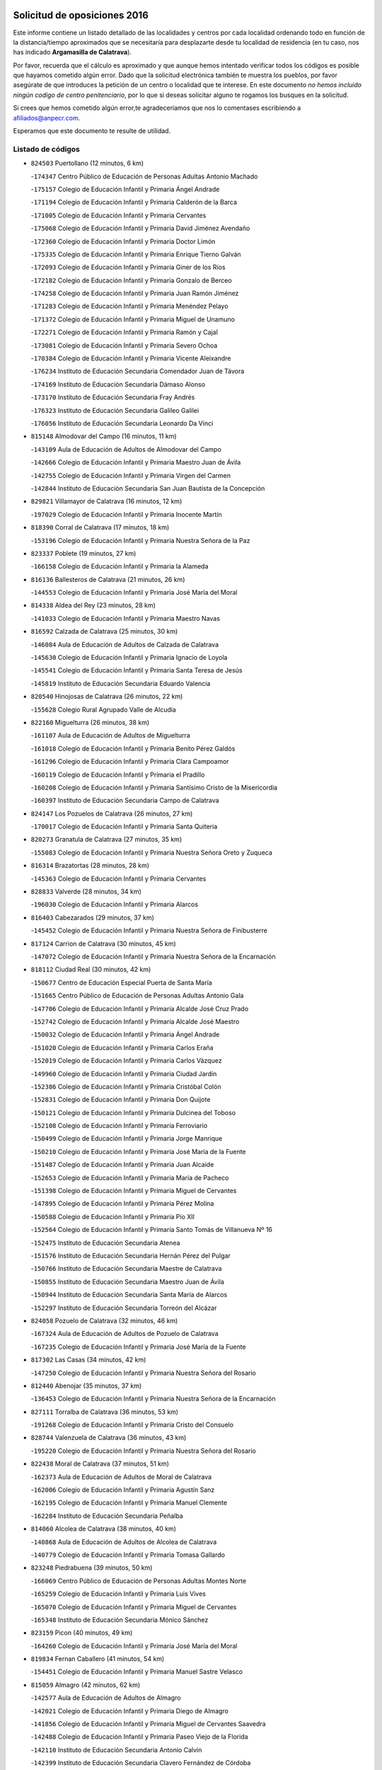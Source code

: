 

.. image:: logo.png
   :align: center

Solicitud de oposiciones 2016
======================================================

  
  
Este informe contiene un listado detallado de las localidades y centros por cada
localidad ordenando todo en función de la distancia/tiempo aproximados que se
necesitaría para desplazarte desde tu localidad de residencia (en tu caso,
nos has indicado **Argamasilla de Calatrava**).

Por favor, recuerda que el cálculo es aproximado y que aunque hemos
intentado verificar todos los códigos es posible que hayamos cometido algún
error. Dado que la solicitud electrónica también te muestra los pueblos, por
favor asegúrate de que introduces la petición de un centro o localidad que
te interese. En este documento
*no hemos incluido ningún codigo de centro penitenciario*, por lo que si deseas
solicitar alguno te rogamos los busques en la solicitud.

Si crees que hemos cometido algún error,te agradeceríamos que nos lo comentases
escribiendo a afiliados@anpecr.com.

Esperamos que este documento te resulte de utilidad.



Listado de códigos
-------------------


- ``824503`` Puertollano  (12 minutos, 6 km)

  -``174347`` Centro Público de Educación de Personas Adultas Antonio Machado
    

  -``175157`` Colegio de Educación Infantil y Primaria Ángel Andrade
    

  -``171194`` Colegio de Educación Infantil y Primaria Calderón de la Barca
    

  -``171005`` Colegio de Educación Infantil y Primaria Cervantes
    

  -``175068`` Colegio de Educación Infantil y Primaria David Jiménez Avendaño
    

  -``172360`` Colegio de Educación Infantil y Primaria Doctor Limón
    

  -``175335`` Colegio de Educación Infantil y Primaria Enrique Tierno Galván
    

  -``172093`` Colegio de Educación Infantil y Primaria Giner de los Ríos
    

  -``172182`` Colegio de Educación Infantil y Primaria Gonzalo de Berceo
    

  -``174258`` Colegio de Educación Infantil y Primaria Juan Ramón Jiménez
    

  -``171283`` Colegio de Educación Infantil y Primaria Menéndez Pelayo
    

  -``171372`` Colegio de Educación Infantil y Primaria Miguel de Unamuno
    

  -``172271`` Colegio de Educación Infantil y Primaria Ramón y Cajal
    

  -``173081`` Colegio de Educación Infantil y Primaria Severo Ochoa
    

  -``170384`` Colegio de Educación Infantil y Primaria Vicente Aleixandre
    

  -``176234`` Instituto de Educación Secundaria Comendador Juan de Távora
    

  -``174169`` Instituto de Educación Secundaria Dámaso Alonso
    

  -``173170`` Instituto de Educación Secundaria Fray Andrés
    

  -``176323`` Instituto de Educación Secundaria Galileo Galilei
    

  -``176056`` Instituto de Educación Secundaria Leonardo Da Vinci
    

- ``815148`` Almodovar del Campo  (16 minutos, 11 km)

  -``143109`` Aula de Educación de Adultos de Almodovar del Campo
    

  -``142666`` Colegio de Educación Infantil y Primaria Maestro Juan de Ávila
    

  -``142755`` Colegio de Educación Infantil y Primaria Virgen del Carmen
    

  -``142844`` Instituto de Educación Secundaria San Juan Bautista de la Concepción
    

- ``829821`` Villamayor de Calatrava  (16 minutos, 12 km)

  -``197029`` Colegio de Educación Infantil y Primaria Inocente Martín
    

- ``818390`` Corral de Calatrava  (17 minutos, 18 km)

  -``153196`` Colegio de Educación Infantil y Primaria Nuestra Señora de la Paz
    

- ``823337`` Poblete  (19 minutos, 27 km)

  -``166158`` Colegio de Educación Infantil y Primaria la Alameda
    

- ``816136`` Ballesteros de Calatrava  (21 minutos, 26 km)

  -``144553`` Colegio de Educación Infantil y Primaria José María del Moral
    

- ``814338`` Aldea del Rey  (23 minutos, 28 km)

  -``141033`` Colegio de Educación Infantil y Primaria Maestro Navas
    

- ``816592`` Calzada de Calatrava  (25 minutos, 30 km)

  -``146084`` Aula de Educación de Adultos de Calzada de Calatrava
    

  -``145630`` Colegio de Educación Infantil y Primaria Ignacio de Loyola
    

  -``145541`` Colegio de Educación Infantil y Primaria Santa Teresa de Jesús
    

  -``145819`` Instituto de Educación Secundaria Eduardo Valencia
    

- ``820540`` Hinojosas de Calatrava  (26 minutos, 22 km)

  -``155628`` Colegio Rural Agrupado Valle de Alcudia
    

- ``822160`` Miguelturra  (26 minutos, 38 km)

  -``161107`` Aula de Educación de Adultos de Miguelturra
    

  -``161018`` Colegio de Educación Infantil y Primaria Benito Pérez Galdós
    

  -``161296`` Colegio de Educación Infantil y Primaria Clara Campoamor
    

  -``160119`` Colegio de Educación Infantil y Primaria el Pradillo
    

  -``160208`` Colegio de Educación Infantil y Primaria Santísimo Cristo de la Misericordia
    

  -``160397`` Instituto de Educación Secundaria Campo de Calatrava
    

- ``824147`` Los Pozuelos de Calatrava  (26 minutos, 27 km)

  -``170017`` Colegio de Educación Infantil y Primaria Santa Quiteria
    

- ``820273`` Granatula de Calatrava  (27 minutos, 35 km)

  -``155083`` Colegio de Educación Infantil y Primaria Nuestra Señora Oreto y Zuqueca
    

- ``816314`` Brazatortas  (28 minutos, 28 km)

  -``145363`` Colegio de Educación Infantil y Primaria Cervantes
    

- ``828833`` Valverde  (28 minutos, 34 km)

  -``196030`` Colegio de Educación Infantil y Primaria Alarcos
    

- ``816403`` Cabezarados  (29 minutos, 37 km)

  -``145452`` Colegio de Educación Infantil y Primaria Nuestra Señora de Finibusterre
    

- ``817124`` Carrion de Calatrava  (30 minutos, 45 km)

  -``147072`` Colegio de Educación Infantil y Primaria Nuestra Señora de la Encarnación
    

- ``818112`` Ciudad Real  (30 minutos, 42 km)

  -``150677`` Centro de Educación Especial Puerta de Santa María
    

  -``151665`` Centro Público de Educación de Personas Adultas Antonio Gala
    

  -``147706`` Colegio de Educación Infantil y Primaria Alcalde José Cruz Prado
    

  -``152742`` Colegio de Educación Infantil y Primaria Alcalde José Maestro
    

  -``150032`` Colegio de Educación Infantil y Primaria Ángel Andrade
    

  -``151020`` Colegio de Educación Infantil y Primaria Carlos Eraña
    

  -``152019`` Colegio de Educación Infantil y Primaria Carlos Vázquez
    

  -``149960`` Colegio de Educación Infantil y Primaria Ciudad Jardín
    

  -``152386`` Colegio de Educación Infantil y Primaria Cristóbal Colón
    

  -``152831`` Colegio de Educación Infantil y Primaria Don Quijote
    

  -``150121`` Colegio de Educación Infantil y Primaria Dulcinea del Toboso
    

  -``152108`` Colegio de Educación Infantil y Primaria Ferroviario
    

  -``150499`` Colegio de Educación Infantil y Primaria Jorge Manrique
    

  -``150210`` Colegio de Educación Infantil y Primaria José María de la Fuente
    

  -``151487`` Colegio de Educación Infantil y Primaria Juan Alcaide
    

  -``152653`` Colegio de Educación Infantil y Primaria María de Pacheco
    

  -``151398`` Colegio de Educación Infantil y Primaria Miguel de Cervantes
    

  -``147895`` Colegio de Educación Infantil y Primaria Pérez Molina
    

  -``150588`` Colegio de Educación Infantil y Primaria Pío XII
    

  -``152564`` Colegio de Educación Infantil y Primaria Santo Tomás de Villanueva Nº 16
    

  -``152475`` Instituto de Educación Secundaria Atenea
    

  -``151576`` Instituto de Educación Secundaria Hernán Pérez del Pulgar
    

  -``150766`` Instituto de Educación Secundaria Maestre de Calatrava
    

  -``150855`` Instituto de Educación Secundaria Maestro Juan de Ávila
    

  -``150944`` Instituto de Educación Secundaria Santa María de Alarcos
    

  -``152297`` Instituto de Educación Secundaria Torreón del Alcázar
    

- ``824058`` Pozuelo de Calatrava  (32 minutos, 46 km)

  -``167324`` Aula de Educación de Adultos de Pozuelo de Calatrava
    

  -``167235`` Colegio de Educación Infantil y Primaria José María de la Fuente
    

- ``817302`` Las Casas  (34 minutos, 42 km)

  -``147250`` Colegio de Educación Infantil y Primaria Nuestra Señora del Rosario
    

- ``812440`` Abenojar  (35 minutos, 37 km)

  -``136453`` Colegio de Educación Infantil y Primaria Nuestra Señora de la Encarnación
    

- ``827111`` Torralba de Calatrava  (36 minutos, 53 km)

  -``191268`` Colegio de Educación Infantil y Primaria Cristo del Consuelo
    

- ``828744`` Valenzuela de Calatrava  (36 minutos, 43 km)

  -``195220`` Colegio de Educación Infantil y Primaria Nuestra Señora del Rosario
    

- ``822438`` Moral de Calatrava  (37 minutos, 51 km)

  -``162373`` Aula de Educación de Adultos de Moral de Calatrava
    

  -``162006`` Colegio de Educación Infantil y Primaria Agustín Sanz
    

  -``162195`` Colegio de Educación Infantil y Primaria Manuel Clemente
    

  -``162284`` Instituto de Educación Secundaria Peñalba
    

- ``814060`` Alcolea de Calatrava  (38 minutos, 40 km)

  -``140868`` Aula de Educación de Adultos de Alcolea de Calatrava
    

  -``140779`` Colegio de Educación Infantil y Primaria Tomasa Gallardo
    

- ``823248`` Piedrabuena  (39 minutos, 50 km)

  -``166069`` Centro Público de Educación de Personas Adultas Montes Norte
    

  -``165259`` Colegio de Educación Infantil y Primaria Luis Vives
    

  -``165070`` Colegio de Educación Infantil y Primaria Miguel de Cervantes
    

  -``165348`` Instituto de Educación Secundaria Mónico Sánchez
    

- ``823159`` Picon  (40 minutos, 49 km)

  -``164260`` Colegio de Educación Infantil y Primaria José María del Moral
    

- ``819834`` Fernan Caballero  (41 minutos, 54 km)

  -``154451`` Colegio de Educación Infantil y Primaria Manuel Sastre Velasco
    

- ``815059`` Almagro  (42 minutos, 62 km)

  -``142577`` Aula de Educación de Adultos de Almagro
    

  -``142021`` Colegio de Educación Infantil y Primaria Diego de Almagro
    

  -``141856`` Colegio de Educación Infantil y Primaria Miguel de Cervantes Saavedra
    

  -``142488`` Colegio de Educación Infantil y Primaria Paseo Viejo de la Florida
    

  -``142110`` Instituto de Educación Secundaria Antonio Calvín
    

  -``142399`` Instituto de Educación Secundaria Clavero Fernández de Córdoba
    

- ``830449`` Viso del Marques  (44 minutos, 60 km)

  -``199917`` Colegio de Educación Infantil y Primaria Nuestra Señora del Valle
    

  -``200072`` Instituto de Educación Secundaria los Batanes
    

- ``816225`` Bolaños de Calatrava  (45 minutos, 59 km)

  -``145274`` Aula de Educación de Adultos de Bolaños de Calatrava
    

  -``144731`` Colegio de Educación Infantil y Primaria Arzobispo Calzado
    

  -``144642`` Colegio de Educación Infantil y Primaria Fernando III el Santo
    

  -``145185`` Colegio de Educación Infantil y Primaria Molino de Viento
    

  -``144820`` Colegio de Educación Infantil y Primaria Virgen del Monte
    

  -``145096`` Instituto de Educación Secundaria Berenguela de Castilla
    

- ``819745`` Daimiel  (45 minutos, 66 km)

  -``154273`` Centro Público de Educación de Personas Adultas Miguel de Cervantes
    

  -``154362`` Colegio de Educación Infantil y Primaria Albuera
    

  -``154184`` Colegio de Educación Infantil y Primaria Calatrava
    

  -``153552`` Colegio de Educación Infantil y Primaria Infante Don Felipe
    

  -``153641`` Colegio de Educación Infantil y Primaria la Espinosa
    

  -``153463`` Colegio de Educación Infantil y Primaria San Isidro
    

  -``154095`` Instituto de Educación Secundaria Juan D&#39;Opazo
    

  -``153730`` Instituto de Educación Secundaria Ojos del Guadiana
    

- ``826034`` Santa Cruz de Mudela  (45 minutos, 61 km)

  -``181270`` Aula de Educación de Adultos de Santa Cruz de Mudela
    

  -``181092`` Colegio de Educación Infantil y Primaria Cervantes
    

  -``181181`` Instituto de Educación Secundaria Máximo Laguna
    

- ``821350`` Malagon  (46 minutos, 61 km)

  -``156616`` Aula de Educación de Adultos de Malagon
    

  -``156349`` Colegio de Educación Infantil y Primaria Cañada Real
    

  -``156438`` Colegio de Educación Infantil y Primaria Santa Teresa
    

  -``156527`` Instituto de Educación Secundaria Estados del Duque
    

- ``821261`` Luciana  (49 minutos, 62 km)

  -``156160`` Colegio de Educación Infantil y Primaria Isabel la Católica
    

- ``823426`` Porzuna  (50 minutos, 65 km)

  -``166336`` Aula de Educación de Adultos de Porzuna
    

  -``166247`` Colegio de Educación Infantil y Primaria Nuestra Señora del Rosario
    

  -``167057`` Instituto de Educación Secundaria Ribera del Bullaque
    

- ``825313`` Saceruela  (50 minutos, 68 km)

  -``180193`` Colegio de Educación Infantil y Primaria Virgen de las Cruces
    

- ``820095`` Fuencaliente  (52 minutos, 65 km)

  -``154540`` Colegio de Educación Infantil y Primaria Nuestra Señora de los Baños
    

  -``154729`` Instituto de Educación Secundaria Obligatoria Peña Escrita
    

- ``820184`` Fuente el Fresno  (52 minutos, 70 km)

  -``154818`` Colegio de Educación Infantil y Primaria Miguel Delibes
    

- ``815237`` Almuradiel  (53 minutos, 71 km)

  -``143298`` Colegio de Educación Infantil y Primaria Santiago Apóstol
    

- ``827489`` Torrenueva  (53 minutos, 70 km)

  -``192078`` Colegio de Educación Infantil y Primaria Santiago el Mayor
    

- ``815326`` Arenas de San Juan  (55 minutos, 92 km)

  -``143387`` Colegio Rural Agrupado de Arenas de San Juan
    

- ``821172`` Llanos del Caudillo  (55 minutos, 99 km)

  -``156071`` Colegio de Educación Infantil y Primaria el Oasis
    

- ``821539`` Manzanares  (56 minutos, 93 km)

  -``157426`` Centro Público de Educación de Personas Adultas San Blas
    

  -``156894`` Colegio de Educación Infantil y Primaria Altagracia
    

  -``156705`` Colegio de Educación Infantil y Primaria Divina Pastora
    

  -``157515`` Colegio de Educación Infantil y Primaria Enrique Tierno Galván
    

  -``157337`` Colegio de Educación Infantil y Primaria la Candelaria
    

  -``157248`` Instituto de Educación Secundaria Azuer
    

  -``157159`` Instituto de Educación Secundaria Pedro Álvarez Sotomayor
    

- ``818201`` Consolacion  (58 minutos, 102 km)

  -``153007`` Colegio de Educación Infantil y Primaria Virgen de Consolación
    

- ``828655`` Valdepeñas  (58 minutos, 74 km)

  -``195131`` Centro de Educación Especial María Luisa Navarro Margati
    

  -``194232`` Centro Público de Educación de Personas Adultas Francisco de Quevedo
    

  -``192256`` Colegio de Educación Infantil y Primaria Jesús Baeza
    

  -``193066`` Colegio de Educación Infantil y Primaria Jesús Castillo
    

  -``192345`` Colegio de Educación Infantil y Primaria Lorenzo Medina
    

  -``193155`` Colegio de Educación Infantil y Primaria Lucero
    

  -``193244`` Colegio de Educación Infantil y Primaria Luis Palacios
    

  -``194143`` Colegio de Educación Infantil y Primaria Maestro Juan Alcaide
    

  -``193333`` Instituto de Educación Secundaria Bernardo de Balbuena
    

  -``194321`` Instituto de Educación Secundaria Francisco Nieva
    

  -``194054`` Instituto de Educación Secundaria Gregorio Prieto
    

- ``822071`` Membrilla  (59 minutos, 98 km)

  -``157882`` Aula de Educación de Adultos de Membrilla
    

  -``157793`` Colegio de Educación Infantil y Primaria San José de Calasanz
    

  -``157604`` Colegio de Educación Infantil y Primaria Virgen del Espino
    

  -``159958`` Instituto de Educación Secundaria Marmaria
    

- ``830171`` Villarrubia de los Ojos  (59 minutos, 94 km)

  -``199739`` Aula de Educación de Adultos de Villarrubia de los Ojos
    

  -``198740`` Colegio de Educación Infantil y Primaria Rufino Blanco
    

  -``199461`` Colegio de Educación Infantil y Primaria Virgen de la Sierra
    

  -``199550`` Instituto de Educación Secundaria Guadiana
    

- ``830260`` Villarta de San Juan  (59 minutos, 95 km)

  -``199828`` Colegio de Educación Infantil y Primaria Nuestra Señora de la Paz
    

- ``813161`` Alamillo  (1h 1min, 76 km)

  -``136631`` Colegio Rural Agrupado de Alamillo
    

- ``817491`` Castellar de Santiago  (1h 2min, 86 km)

  -``147439`` Colegio de Educación Infantil y Primaria San Juan de Ávila
    

- ``826212`` La Solana  (1h 2min, 103 km)

  -``184245`` Colegio de Educación Infantil y Primaria el Humilladero
    

  -``184067`` Colegio de Educación Infantil y Primaria el Santo
    

  -``185233`` Colegio de Educación Infantil y Primaria Federico Romero
    

  -``184334`` Colegio de Educación Infantil y Primaria Javier Paulino Pérez
    

  -``185055`` Colegio de Educación Infantil y Primaria la Moheda
    

  -``183346`` Colegio de Educación Infantil y Primaria Romero Peña
    

  -``183257`` Colegio de Educación Infantil y Primaria Sagrado Corazón
    

  -``185144`` Instituto de Educación Secundaria Clara Campoamor
    

  -``184156`` Instituto de Educación Secundaria Modesto Navarro
    

- ``825135`` El Robledo  (1h 3min, 80 km)

  -``177222`` Aula de Educación de Adultos de Robledo (El)
    

  -``177311`` Colegio Rural Agrupado Valle del Bullaque
    

- ``824236`` Puebla de Don Rodrigo  (1h 4min, 86 km)

  -``170106`` Colegio de Educación Infantil y Primaria San Fermín
    

- ``827022`` El Torno  (1h 4min, 81 km)

  -``191179`` Colegio de Educación Infantil y Primaria Nuestra Señora de Guadalupe
    

- ``825402`` San Carlos del Valle  (1h 5min, 114 km)

  -``180282`` Colegio de Educación Infantil y Primaria San Juan Bosco
    

- ``825591`` San Lorenzo de Calatrava  (1h 6min, 60 km)

  -``180371`` Colegio Rural Agrupado Sierra Morena
    

- ``815415`` Argamasilla de Alba  (1h 8min, 120 km)

  -``143743`` Aula de Educación de Adultos de Argamasilla de Alba
    

  -``143654`` Colegio de Educación Infantil y Primaria Azorín
    

  -``143476`` Colegio de Educación Infantil y Primaria Divino Maestro
    

  -``143565`` Colegio de Educación Infantil y Primaria Nuestra Señora de Peñarroya
    

  -``143832`` Instituto de Educación Secundaria Vicente Cano
    

- ``818023`` Cinco Casas  (1h 9min, 115 km)

  -``147617`` Colegio Rural Agrupado Alciares
    

- ``820362`` Herencia  (1h 9min, 114 km)

  -``155350`` Aula de Educación de Adultos de Herencia
    

  -``155172`` Colegio de Educación Infantil y Primaria Carrasco Alcalde
    

  -``155261`` Instituto de Educación Secundaria Hermógenes Rodríguez
    

- ``865372`` Madridejos  (1h 11min, 120 km)

  -``296027`` Aula de Educación de Adultos de Madridejos
    

  -``296116`` Centro de Educación Especial Mingoliva
    

  -``295128`` Colegio de Educación Infantil y Primaria Garcilaso de la Vega
    

  -``295306`` Colegio de Educación Infantil y Primaria Santa Ana
    

  -``295217`` Instituto de Educación Secundaria Valdehierro
    

- ``906224`` Urda  (1h 11min, 94 km)

  -``320043`` Colegio de Educación Infantil y Primaria Santo Cristo
    

- ``827578`` Valdemanco del Esteras  (1h 12min, 85 km)

  -``192167`` Colegio de Educación Infantil y Primaria Virgen del Valle
    

- ``814516`` Almaden  (1h 13min, 94 km)

  -``141767`` Centro Público de Educación de Personas Adultas de Almaden
    

  -``141300`` Colegio de Educación Infantil y Primaria Hijos de Obreros
    

  -``141211`` Colegio de Educación Infantil y Primaria Jesús Nazareno
    

  -``141678`` Instituto de Educación Secundaria Mercurio
    

  -``141589`` Instituto de Educación Secundaria Pablo Ruiz Picasso
    

- ``823515`` Pozo de la Serna  (1h 13min, 122 km)

  -``167146`` Colegio de Educación Infantil y Primaria Sagrado Corazón
    

- ``826490`` Tomelloso  (1h 13min, 128 km)

  -``188753`` Centro de Educación Especial Ponce de León
    

  -``189652`` Centro Público de Educación de Personas Adultas Simienza
    

  -``189563`` Colegio de Educación Infantil y Primaria Almirante Topete
    

  -``186221`` Colegio de Educación Infantil y Primaria Carmelo Cortés
    

  -``186310`` Colegio de Educación Infantil y Primaria Doña Crisanta
    

  -``188575`` Colegio de Educación Infantil y Primaria Embajadores
    

  -``190369`` Colegio de Educación Infantil y Primaria Felix Grande
    

  -``187031`` Colegio de Educación Infantil y Primaria José Antonio
    

  -``186132`` Colegio de Educación Infantil y Primaria José María del Moral
    

  -``186043`` Colegio de Educación Infantil y Primaria Miguel de Cervantes
    

  -``188842`` Colegio de Educación Infantil y Primaria San Antonio
    

  -``188664`` Colegio de Educación Infantil y Primaria San Isidro
    

  -``188486`` Colegio de Educación Infantil y Primaria San José de Calasanz
    

  -``190091`` Colegio de Educación Infantil y Primaria Virgen de las Viñas
    

  -``189830`` Instituto de Educación Secundaria Airén
    

  -``190180`` Instituto de Educación Secundaria Alto Guadiana
    

  -``187120`` Instituto de Educación Secundaria Eladio Cabañero
    

  -``187309`` Instituto de Educación Secundaria Francisco García Pavón
    

- ``907301`` Villafranca de los Caballeros  (1h 13min, 118 km)

  -``321587`` Colegio de Educación Infantil y Primaria Miguel de Cervantes
    

  -``321676`` Instituto de Educación Secundaria Obligatoria la Falcata
    

- ``816047`` Arroba de los Montes  (1h 14min, 87 km)

  -``144464`` Colegio Rural Agrupado Río San Marcos
    

- ``817580`` Chillon  (1h 14min, 103 km)

  -``147528`` Colegio de Educación Infantil y Primaria Nuestra Señora del Castillo
    

- ``819656`` Cozar  (1h 14min, 104 km)

  -``153374`` Colegio de Educación Infantil y Primaria Santísimo Cristo de la Veracruz
    

- ``856006`` Camuñas  (1h 14min, 123 km)

  -``277308`` Colegio de Educación Infantil y Primaria Cardenal Cisneros
    

- ``814427`` Alhambra  (1h 15min, 126 km)

  -``141122`` Colegio de Educación Infantil y Primaria Nuestra Señora de Fátima
    

- ``859893`` Consuegra  (1h 15min, 123 km)

  -``285130`` Centro Público de Educación de Personas Adultas Castillo de Consuegra
    

  -``284320`` Colegio de Educación Infantil y Primaria Miguel de Cervantes
    

  -``284231`` Colegio de Educación Infantil y Primaria Santísimo Cristo de la Vera Cruz
    

  -``285041`` Instituto de Educación Secundaria Consaburum
    

- ``814249`` Alcubillas  (1h 16min, 100 km)

  -``140957`` Colegio de Educación Infantil y Primaria Nuestra Señora del Rosario
    

- ``817213`` Carrizosa  (1h 16min, 132 km)

  -``147161`` Colegio de Educación Infantil y Primaria Virgen del Salido
    

- ``827200`` Torre de Juan Abad  (1h 18min, 106 km)

  -``191357`` Colegio de Educación Infantil y Primaria Francisco de Quevedo
    

- ``813528`` Alcoba  (1h 19min, 102 km)

  -``140590`` Colegio de Educación Infantil y Primaria Don Rodrigo
    

- ``818579`` Cortijos de Arriba  (1h 20min, 95 km)

  -``153285`` Colegio de Educación Infantil y Primaria Nuestra Señora de las Mercedes
    

- ``813072`` Agudo  (1h 21min, 91 km)

  -``136542`` Colegio de Educación Infantil y Primaria Virgen de la Estrella
    

- ``910272`` Los Yebenes  (1h 21min, 113 km)

  -``323563`` Aula de Educación de Adultos de Yebenes (Los)
    

  -``323385`` Colegio de Educación Infantil y Primaria San José de Calasanz
    

  -``323474`` Instituto de Educación Secundaria Guadalerzas
    

- ``825224`` Ruidera  (1h 22min, 141 km)

  -``180004`` Colegio de Educación Infantil y Primaria Juan Aguilar Molina
    

- ``829732`` Villamanrique  (1h 23min, 113 km)

  -``196308`` Colegio de Educación Infantil y Primaria Nuestra Señora de Gracia
    

- ``899218`` Orgaz  (1h 23min, 121 km)

  -``303589`` Colegio de Educación Infantil y Primaria Conde de Orgaz
    

- ``905058`` Tembleque  (1h 23min, 143 km)

  -``313754`` Colegio de Educación Infantil y Primaria Antonia González
    

- ``813439`` Alcazar de San Juan  (1h 24min, 135 km)

  -``137808`` Centro Público de Educación de Personas Adultas Enrique Tierno Galván
    

  -``137719`` Colegio de Educación Infantil y Primaria Alces
    

  -``137085`` Colegio de Educación Infantil y Primaria el Santo
    

  -``140223`` Colegio de Educación Infantil y Primaria Gloria Fuertes
    

  -``140401`` Colegio de Educación Infantil y Primaria Jardín de Arena
    

  -``137263`` Colegio de Educación Infantil y Primaria Jesús Ruiz de la Fuente
    

  -``137174`` Colegio de Educación Infantil y Primaria Juan de Austria
    

  -``139973`` Colegio de Educación Infantil y Primaria Pablo Ruiz Picasso
    

  -``137352`` Colegio de Educación Infantil y Primaria Santa Clara
    

  -``137530`` Instituto de Educación Secundaria Juan Bosco
    

  -``140045`` Instituto de Educación Secundaria María Zambrano
    

  -``137441`` Instituto de Educación Secundaria Miguel de Cervantes Saavedra
    

- ``867081`` Marjaliza  (1h 24min, 118 km)

  -``297293`` Colegio de Educación Infantil y Primaria San Juan
    

- ``830082`` Villanueva de los Infantes  (1h 25min, 111 km)

  -``198651`` Centro Público de Educación de Personas Adultas Miguel de Cervantes
    

  -``197396`` Colegio de Educación Infantil y Primaria Arqueólogo García Bellido
    

  -``198473`` Instituto de Educación Secundaria Francisco de Quevedo
    

  -``198562`` Instituto de Educación Secundaria Ramón Giraldo
    

- ``866271`` Manzaneque  (1h 25min, 122 km)

  -``297015`` Colegio de Educación Infantil y Primaria Álvarez de Toledo
    

- ``906046`` Turleque  (1h 25min, 138 km)

  -``318616`` Colegio de Educación Infantil y Primaria Fernán González
    

- ``829643`` Villahermosa  (1h 26min, 121 km)

  -``196219`` Colegio de Educación Infantil y Primaria San Agustín
    

- ``907212`` Villacañas  (1h 26min, 141 km)

  -``321498`` Aula de Educación de Adultos de Villacañas
    

  -``321031`` Colegio de Educación Infantil y Primaria Santa Bárbara
    

  -``321309`` Instituto de Educación Secundaria Enrique de Arfe
    

  -``321120`` Instituto de Educación Secundaria Garcilaso de la Vega
    

- ``817035`` Campo de Criptana  (1h 27min, 139 km)

  -``146807`` Aula de Educación de Adultos de Campo de Criptana
    

  -``146629`` Colegio de Educación Infantil y Primaria Domingo Miras
    

  -``146351`` Colegio de Educación Infantil y Primaria Sagrado Corazón
    

  -``146262`` Colegio de Educación Infantil y Primaria Virgen de Criptana
    

  -``146173`` Colegio de Educación Infantil y Primaria Virgen de la Paz
    

  -``146440`` Instituto de Educación Secundaria Isabel Perillán y Quirós
    

- ``901095`` Quero  (1h 27min, 133 km)

  -``305832`` Colegio de Educación Infantil y Primaria Santiago Cabañas
    

- ``902083`` El Romeral  (1h 27min, 149 km)

  -``307185`` Colegio de Educación Infantil y Primaria Silvano Cirujano
    

- ``821083`` Horcajo de los Montes  (1h 28min, 116 km)

  -``155806`` Colegio Rural Agrupado San Isidro
    

  -``155717`` Instituto de Educación Secundaria Montes de Cabañeros
    

- ``822349`` Montiel  (1h 28min, 121 km)

  -``161385`` Colegio de Educación Infantil y Primaria Gutiérrez de la Vega
    

- ``824325`` Puebla del Principe  (1h 28min, 120 km)

  -``170295`` Colegio de Educación Infantil y Primaria Miguel González Calero
    

- ``826123`` Socuellamos  (1h 28min, 156 km)

  -``183168`` Aula de Educación de Adultos de Socuellamos
    

  -``183079`` Colegio de Educación Infantil y Primaria Carmen Arias
    

  -``182269`` Colegio de Educación Infantil y Primaria el Coso
    

  -``182080`` Colegio de Educación Infantil y Primaria Gerardo Martínez
    

  -``182358`` Instituto de Educación Secundaria Fernando de Mena
    

- ``863118`` La Guardia  (1h 28min, 154 km)

  -``290355`` Colegio de Educación Infantil y Primaria Valentín Escobar
    

- ``822527`` Pedro Muñoz  (1h 30min, 159 km)

  -``164082`` Aula de Educación de Adultos de Pedro Muñoz
    

  -``164171`` Colegio de Educación Infantil y Primaria Hospitalillo
    

  -``163272`` Colegio de Educación Infantil y Primaria Maestro Juan de Ávila
    

  -``163094`` Colegio de Educación Infantil y Primaria María Luisa Cañas
    

  -``163183`` Colegio de Educación Infantil y Primaria Nuestra Señora de los Ángeles
    

  -``163361`` Instituto de Educación Secundaria Isabel Martínez Buendía
    

- ``907123`` La Villa de Don Fadrique  (1h 31min, 151 km)

  -``320866`` Colegio de Educación Infantil y Primaria Ramón y Cajal
    

  -``320955`` Instituto de Educación Secundaria Obligatoria Leonor de Guzmán
    

- ``908111`` Villaminaya  (1h 31min, 128 km)

  -``322208`` Colegio de Educación Infantil y Primaria Santo Domingo de Silos
    

- ``812262`` Villarrobledo  (1h 32min, 166 km)

  -``123580`` Centro Público de Educación de Personas Adultas Alonso Quijano
    

  -``124112`` Colegio de Educación Infantil y Primaria Barranco Cafetero
    

  -``123769`` Colegio de Educación Infantil y Primaria Diego Requena
    

  -``122681`` Colegio de Educación Infantil y Primaria Don Francisco Giner de los Ríos
    

  -``122770`` Colegio de Educación Infantil y Primaria Graciano Atienza
    

  -``123035`` Colegio de Educación Infantil y Primaria Jiménez de Córdoba
    

  -``123302`` Colegio de Educación Infantil y Primaria Virgen de la Caridad
    

  -``123124`` Colegio de Educación Infantil y Primaria Virrey Morcillo
    

  -``124023`` Instituto de Educación Secundaria Cencibel
    

  -``123491`` Instituto de Educación Secundaria Octavio Cuartero
    

  -``123213`` Instituto de Educación Secundaria Virrey Morcillo
    

- ``825046`` Retuerta del Bullaque  (1h 32min, 125 km)

  -``177133`` Colegio Rural Agrupado Montes de Toledo
    

- ``888699`` Mora  (1h 32min, 129 km)

  -``300425`` Aula de Educación de Adultos de Mora
    

  -``300247`` Colegio de Educación Infantil y Primaria Fernando Martín
    

  -``300158`` Colegio de Educación Infantil y Primaria José Ramón Villa
    

  -``300336`` Instituto de Educación Secundaria Peñas Negras
    

- ``865194`` Lillo  (1h 33min, 154 km)

  -``294318`` Colegio de Educación Infantil y Primaria Marcelino Murillo
    

- ``867170`` Mascaraque  (1h 33min, 134 km)

  -``297382`` Colegio de Educación Infantil y Primaria Juan de Padilla
    

- ``904337`` Sonseca  (1h 33min, 131 km)

  -``310879`` Centro Público de Educación de Personas Adultas Cum Laude
    

  -``310968`` Colegio de Educación Infantil y Primaria Peñamiel
    

  -``310501`` Colegio de Educación Infantil y Primaria San Juan Evangelista
    

  -``310690`` Instituto de Educación Secundaria la Sisla
    

- ``808214`` Ossa de Montiel  (1h 34min, 155 km)

  -``118277`` Aula de Educación de Adultos de Ossa de Montiel
    

  -``118099`` Colegio de Educación Infantil y Primaria Enriqueta Sánchez
    

  -``118188`` Instituto de Educación Secundaria Obligatoria Belerma
    

- ``860232`` Dosbarrios  (1h 34min, 165 km)

  -``287028`` Colegio de Educación Infantil y Primaria San Isidro Labrador
    

- ``906591`` Las Ventas con Peña Aguilera  (1h 34min, 126 km)

  -``320688`` Colegio de Educación Infantil y Primaria Nuestra Señora del Águila
    

- ``835033`` Las Mesas  (1h 35min, 165 km)

  -``222856`` Aula de Educación de Adultos de Mesas (Las)
    

  -``222767`` Colegio de Educación Infantil y Primaria Hermanos Amorós Fernández
    

  -``223021`` Instituto de Educación Secundaria Obligatoria de Mesas (Las)
    

- ``826301`` Terrinches  (1h 36min, 130 km)

  -``185322`` Colegio de Educación Infantil y Primaria Miguel de Cervantes
    

- ``869602`` Mazarambroz  (1h 37min, 136 km)

  -``298648`` Colegio de Educación Infantil y Primaria Nuestra Señora del Sagrario
    

- ``879967`` Miguel Esteban  (1h 37min, 149 km)

  -``299725`` Colegio de Educación Infantil y Primaria Cervantes
    

  -``299814`` Instituto de Educación Secundaria Obligatoria Juan Patiño Torres
    

- ``851055`` Ajofrin  (1h 38min, 135 km)

  -``266322`` Colegio de Educación Infantil y Primaria Jacinto Guerrero
    

- ``854119`` Burguillos de Toledo  (1h 38min, 142 km)

  -``274066`` Colegio de Educación Infantil y Primaria Victorio Macho
    

- ``864106`` Huerta de Valdecarabanos  (1h 38min, 169 km)

  -``291343`` Colegio de Educación Infantil y Primaria Virgen del Rosario de Pastores
    

- ``900196`` La Puebla de Almoradiel  (1h 38min, 160 km)

  -``305109`` Aula de Educación de Adultos de Puebla de Almoradiel (La)
    

  -``304755`` Colegio de Educación Infantil y Primaria Ramón y Cajal
    

  -``304844`` Instituto de Educación Secundaria Aldonza Lorenzo
    

- ``908578`` Villanueva de Bogas  (1h 38min, 163 km)

  -``322575`` Colegio de Educación Infantil y Primaria Santa Ana
    

- ``888788`` Nambroca  (1h 39min, 145 km)

  -``300514`` Colegio de Educación Infantil y Primaria la Fuente
    

- ``829910`` Villanueva de la Fuente  (1h 40min, 139 km)

  -``197118`` Colegio de Educación Infantil y Primaria Inmaculada Concepción
    

  -``197207`` Instituto de Educación Secundaria Obligatoria Mentesa Oretana
    

- ``852132`` Almonacid de Toledo  (1h 40min, 140 km)

  -``270192`` Colegio de Educación Infantil y Primaria Virgen de la Oliva
    

- ``860054`` Cuerva  (1h 40min, 132 km)

  -``286218`` Colegio de Educación Infantil y Primaria Soledad Alonso Dorado
    

- ``879789`` Menasalbas  (1h 40min, 133 km)

  -``299458`` Colegio de Educación Infantil y Primaria Nuestra Señora de Fátima
    

- ``898408`` Ocaña  (1h 40min, 174 km)

  -``302868`` Centro Público de Educación de Personas Adultas Gutierre de Cárdenas
    

  -``303122`` Colegio de Educación Infantil y Primaria Pastor Poeta
    

  -``302401`` Colegio de Educación Infantil y Primaria San José de Calasanz
    

  -``302590`` Instituto de Educación Secundaria Alonso de Ercilla
    

  -``302779`` Instituto de Educación Secundaria Miguel Hernández
    

- ``836577`` El Provencio  (1h 41min, 185 km)

  -``225553`` Aula de Educación de Adultos de Provencio (El)
    

  -``225375`` Colegio de Educación Infantil y Primaria Infanta Cristina
    

  -``225464`` Instituto de Educación Secundaria Obligatoria Tomás de la Fuente Jurado
    

- ``859982`` Corral de Almaguer  (1h 41min, 166 km)

  -``285319`` Colegio de Educación Infantil y Primaria Nuestra Señora de la Muela
    

  -``286129`` Instituto de Educación Secundaria la Besana
    

- ``807593`` Munera  (1h 42min, 176 km)

  -``117378`` Aula de Educación de Adultos de Munera
    

  -``117289`` Colegio de Educación Infantil y Primaria Cervantes
    

  -``117467`` Instituto de Educación Secundaria Obligatoria Bodas de Camacho
    

- ``835300`` Mota del Cuervo  (1h 42min, 173 km)

  -``223666`` Aula de Educación de Adultos de Mota del Cuervo
    

  -``223844`` Colegio de Educación Infantil y Primaria Santa Rita
    

  -``223577`` Colegio de Educación Infantil y Primaria Virgen de Manjavacas
    

  -``223755`` Instituto de Educación Secundaria Julián Zarco
    

- ``837387`` San Clemente  (1h 42min, 188 km)

  -``226452`` Centro Público de Educación de Personas Adultas Campos del Záncara
    

  -``226274`` Colegio de Educación Infantil y Primaria Rafael López de Haro
    

  -``226363`` Instituto de Educación Secundaria Diego Torrente Pérez
    

- ``889865`` Noblejas  (1h 42min, 177 km)

  -``301691`` Aula de Educación de Adultos de Noblejas
    

  -``301502`` Colegio de Educación Infantil y Primaria Santísimo Cristo de las Injurias
    

- ``902350`` San Pablo de los Montes  (1h 42min, 136 km)

  -``307452`` Colegio de Educación Infantil y Primaria Nuestra Señora de Gracia
    

- ``905147`` El Toboso  (1h 42min, 158 km)

  -``313843`` Colegio de Educación Infantil y Primaria Miguel de Cervantes
    

- ``859704`` Cobisa  (1h 43min, 145 km)

  -``284053`` Colegio de Educación Infantil y Primaria Cardenal Tavera
    

  -``284142`` Colegio de Educación Infantil y Primaria Gloria Fuertes
    

- ``910450`` Yepes  (1h 43min, 175 km)

  -``323741`` Colegio de Educación Infantil y Primaria Rafael García Valiño
    

  -``323830`` Instituto de Educación Secundaria Carpetania
    

- ``807226`` Minaya  (1h 44min, 192 km)

  -``116746`` Colegio de Educación Infantil y Primaria Diego Ciller Montoya
    

- ``836110`` El Pedernoso  (1h 44min, 176 km)

  -``224654`` Colegio de Educación Infantil y Primaria Juan Gualberto Avilés
    

- ``836399`` Las Pedroñeras  (1h 44min, 176 km)

  -``225008`` Aula de Educación de Adultos de Pedroñeras (Las)
    

  -``224743`` Colegio de Educación Infantil y Primaria Adolfo Martínez Chicano
    

  -``224832`` Instituto de Educación Secundaria Fray Luis de León
    

- ``813250`` Albaladejo  (1h 45min, 135 km)

  -``136720`` Colegio Rural Agrupado Orden de Santiago
    

- ``858805`` Ciruelos  (1h 45min, 179 km)

  -``283243`` Colegio de Educación Infantil y Primaria Santísimo Cristo de la Misericordia
    

- ``910094`` Villatobas  (1h 45min, 182 km)

  -``323018`` Colegio de Educación Infantil y Primaria Sagrado Corazón de Jesús
    

- ``803352`` El Bonillo  (1h 46min, 185 km)

  -``110896`` Aula de Educación de Adultos de Bonillo (El)
    

  -``110618`` Colegio de Educación Infantil y Primaria Antón Díaz
    

  -``110707`` Instituto de Educación Secundaria las Sabinas
    

- ``853031`` Arges  (1h 46min, 154 km)

  -``272179`` Colegio de Educación Infantil y Primaria Miguel de Cervantes
    

  -``271369`` Colegio de Educación Infantil y Primaria Tirso de Molina
    

- ``862030`` Galvez  (1h 46min, 139 km)

  -``289827`` Colegio de Educación Infantil y Primaria San Juan de la Cruz
    

  -``289916`` Instituto de Educación Secundaria Montes de Toledo
    

- ``900552`` Pulgar  (1h 46min, 138 km)

  -``305743`` Colegio de Educación Infantil y Primaria Nuestra Señora de la Blanca
    

- ``901184`` Quintanar de la Orden  (1h 46min, 168 km)

  -``306375`` Centro Público de Educación de Personas Adultas Luis Vives
    

  -``306464`` Colegio de Educación Infantil y Primaria Antonio Machado
    

  -``306008`` Colegio de Educación Infantil y Primaria Cristóbal Colón
    

  -``306286`` Instituto de Educación Secundaria Alonso Quijano
    

  -``306197`` Instituto de Educación Secundaria Infante Don Fadrique
    

- ``905503`` Totanes  (1h 46min, 138 km)

  -``318527`` Colegio de Educación Infantil y Primaria Inmaculada Concepción
    

- ``908200`` Villamuelas  (1h 46min, 148 km)

  -``322397`` Colegio de Educación Infantil y Primaria Santa María Magdalena
    

- ``909655`` Villarrubia de Santiago  (1h 46min, 184 km)

  -``322664`` Colegio de Educación Infantil y Primaria Nuestra Señora del Castellar
    

- ``909833`` Villasequilla  (1h 46min, 179 km)

  -``322842`` Colegio de Educación Infantil y Primaria San Isidro Labrador
    

- ``833057`` Casas de Fernando Alonso  (1h 47min, 200 km)

  -``216287`` Colegio Rural Agrupado Tomás y Valiente
    

- ``899129`` Ontigola  (1h 47min, 185 km)

  -``303300`` Colegio de Educación Infantil y Primaria Virgen del Rosario
    

- ``905236`` Toledo  (1h 47min, 154 km)

  -``317083`` Centro de Educación Especial Ciudad de Toledo
    

  -``315730`` Centro Público de Educación de Personas Adultas Gustavo Adolfo Bécquer
    

  -``317172`` Centro Público de Educación de Personas Adultas Polígono
    

  -``315007`` Colegio de Educación Infantil y Primaria Alfonso Vi
    

  -``314108`` Colegio de Educación Infantil y Primaria Ángel del Alcázar
    

  -``316540`` Colegio de Educación Infantil y Primaria Ciudad de Aquisgrán
    

  -``315463`` Colegio de Educación Infantil y Primaria Ciudad de Nara
    

  -``316273`` Colegio de Educación Infantil y Primaria Escultor Alberto Sánchez
    

  -``317539`` Colegio de Educación Infantil y Primaria Europa
    

  -``314297`` Colegio de Educación Infantil y Primaria Fábrica de Armas
    

  -``315285`` Colegio de Educación Infantil y Primaria Garcilaso de la Vega
    

  -``315374`` Colegio de Educación Infantil y Primaria Gómez Manrique
    

  -``316362`` Colegio de Educación Infantil y Primaria Gregorio Marañón
    

  -``314742`` Colegio de Educación Infantil y Primaria Jaime de Foxa
    

  -``316095`` Colegio de Educación Infantil y Primaria Juan de Padilla
    

  -``314019`` Colegio de Educación Infantil y Primaria la Candelaria
    

  -``315552`` Colegio de Educación Infantil y Primaria San Lucas y María
    

  -``314386`` Colegio de Educación Infantil y Primaria Santa Teresa
    

  -``317628`` Colegio de Educación Infantil y Primaria Valparaíso
    

  -``315196`` Instituto de Educación Secundaria Alfonso X el Sabio
    

  -``314653`` Instituto de Educación Secundaria Azarquiel
    

  -``316818`` Instituto de Educación Secundaria Carlos III
    

  -``314564`` Instituto de Educación Secundaria el Greco
    

  -``315641`` Instituto de Educación Secundaria Juanelo Turriano
    

  -``317261`` Instituto de Educación Secundaria María Pacheco
    

  -``317350`` Instituto de Educación Secundaria Obligatoria Princesa Galiana
    

  -``316451`` Instituto de Educación Secundaria Sefarad
    

  -``314475`` Instituto de Educación Secundaria Universidad Laboral
    

- ``905325`` La Torre de Esteban Hambran  (1h 47min, 154 km)

  -``317717`` Colegio de Educación Infantil y Primaria Juan Aguado
    

- ``902172`` San Martin de Montalban  (1h 48min, 144 km)

  -``307274`` Colegio de Educación Infantil y Primaria Santísimo Cristo de la Luz
    

- ``806416`` Lezuza  (1h 50min, 190 km)

  -``116012`` Aula de Educación de Adultos de Lezuza
    

  -``115847`` Colegio Rural Agrupado Camino de Aníbal
    

- ``837565`` Sisante  (1h 50min, 206 km)

  -``226630`` Colegio de Educación Infantil y Primaria Fernández Turégano
    

  -``226819`` Instituto de Educación Secundaria Obligatoria Camino Romano
    

- ``865005`` Layos  (1h 50min, 157 km)

  -``294229`` Colegio de Educación Infantil y Primaria María Magdalena
    

- ``898597`` Olias del Rey  (1h 50min, 162 km)

  -``303211`` Colegio de Educación Infantil y Primaria Pedro Melendo García
    

- ``899763`` Las Perdices  (1h 50min, 158 km)

  -``304399`` Colegio de Educación Infantil y Primaria Pintor Tomás Camarero
    

- ``831348`` Belmonte  (1h 51min, 185 km)

  -``214756`` Colegio de Educación Infantil y Primaria Fray Luis de León
    

  -``214845`` Instituto de Educación Secundaria San Juan del Castillo
    

- ``854486`` Cabezamesada  (1h 51min, 175 km)

  -``274333`` Colegio de Educación Infantil y Primaria Alonso de Cárdenas
    

- ``863029`` Guadamur  (1h 51min, 161 km)

  -``290266`` Colegio de Educación Infantil y Primaria Nuestra Señora de la Natividad
    

- ``908489`` Villanueva de Alcardete  (1h 51min, 178 km)

  -``322486`` Colegio de Educación Infantil y Primaria Nuestra Señora de la Piedad
    

- ``889954`` Noez  (1h 52min, 143 km)

  -``301780`` Colegio de Educación Infantil y Primaria Santísimo Cristo de la Salud
    

- ``833502`` Los Hinojosos  (1h 53min, 185 km)

  -``221045`` Colegio Rural Agrupado Airén
    

- ``888966`` Navahermosa  (1h 53min, 150 km)

  -``300970`` Centro Público de Educación de Personas Adultas la Raña
    

  -``300792`` Colegio de Educación Infantil y Primaria San Miguel Arcángel
    

  -``300881`` Instituto de Educación Secundaria Obligatoria Manuel de Guzmán
    

- ``899852`` Polan  (1h 53min, 163 km)

  -``304577`` Aula de Educación de Adultos de Polan
    

  -``304488`` Colegio de Educación Infantil y Primaria José María Corcuera
    

- ``803085`` Barrax  (1h 54min, 200 km)

  -``110251`` Aula de Educación de Adultos de Barrax
    

  -``110162`` Colegio de Educación Infantil y Primaria Benjamín Palencia
    

- ``810286`` La Roda  (1h 54min, 213 km)

  -``120338`` Aula de Educación de Adultos de Roda (La)
    

  -``119443`` Colegio de Educación Infantil y Primaria José Antonio
    

  -``119532`` Colegio de Educación Infantil y Primaria Juan Ramón Ramírez
    

  -``120249`` Colegio de Educación Infantil y Primaria Miguel Hernández
    

  -``120060`` Colegio de Educación Infantil y Primaria Tomás Navarro Tomás
    

  -``119621`` Instituto de Educación Secundaria Doctor Alarcón Santón
    

  -``119710`` Instituto de Educación Secundaria Maestro Juan Rubio
    

- ``853309`` Bargas  (1h 54min, 165 km)

  -``272357`` Colegio de Educación Infantil y Primaria Santísimo Cristo de la Sala
    

  -``273078`` Instituto de Educación Secundaria Julio Verne
    

- ``866093`` Magan  (1h 54min, 170 km)

  -``296205`` Colegio de Educación Infantil y Primaria Santa Marina
    

- ``886980`` Mocejon  (1h 54min, 164 km)

  -``300069`` Aula de Educación de Adultos de Mocejon
    

  -``299903`` Colegio de Educación Infantil y Primaria Miguel de Cervantes
    

- ``904248`` Seseña Nuevo  (1h 54min, 201 km)

  -``310323`` Centro Público de Educación de Personas Adultas de Seseña Nuevo
    

  -``310412`` Colegio de Educación Infantil y Primaria el Quiñón
    

  -``310145`` Colegio de Educación Infantil y Primaria Fernando de Rojas
    

  -``310234`` Colegio de Educación Infantil y Primaria Gloria Fuertes
    

- ``854397`` Cabañas de la Sagra  (1h 55min, 169 km)

  -``274244`` Colegio de Educación Infantil y Primaria San Isidro Labrador
    

- ``903071`` Santa Cruz de la Zarza  (1h 55min, 201 km)

  -``307630`` Colegio de Educación Infantil y Primaria Eduardo Palomo Rodríguez
    

  -``307819`` Instituto de Educación Secundaria Obligatoria Velsinia
    

- ``909744`` Villaseca de la Sagra  (1h 55min, 169 km)

  -``322753`` Colegio de Educación Infantil y Primaria Virgen de las Angustias
    

- ``830538`` La Alberca de Zancara  (1h 56min, 210 km)

  -``214578`` Colegio Rural Agrupado Jorge Manrique
    

- ``840169`` Villaescusa de Haro  (1h 56min, 191 km)

  -``227807`` Colegio Rural Agrupado Alonso Quijano
    

- ``911171`` Yunclillos  (1h 56min, 171 km)

  -``324195`` Colegio de Educación Infantil y Primaria Nuestra Señora de la Salud
    

- ``834045`` Honrubia  (1h 57min, 221 km)

  -``221134`` Colegio Rural Agrupado los Girasoles
    

- ``852310`` Añover de Tajo  (1h 57min, 201 km)

  -``270370`` Colegio de Educación Infantil y Primaria Conde de Mayalde
    

  -``271091`` Instituto de Educación Secundaria San Blas
    

- ``904159`` Seseña  (1h 57min, 204 km)

  -``308440`` Colegio de Educación Infantil y Primaria Gabriel Uriarte
    

  -``310056`` Colegio de Educación Infantil y Primaria Juan Carlos I
    

  -``308807`` Colegio de Educación Infantil y Primaria Sisius
    

  -``308718`` Instituto de Educación Secundaria las Salinas
    

  -``308629`` Instituto de Educación Secundaria Margarita Salas
    

- ``810197`` Robledo  (1h 58min, 165 km)

  -``119354`` Colegio Rural Agrupado Sierra de Alcaraz
    

- ``911082`` Yuncler  (1h 58min, 176 km)

  -``324006`` Colegio de Educación Infantil y Primaria Remigio Laín
    

- ``812173`` Villapalacios  (1h 59min, 164 km)

  -``122592`` Colegio Rural Agrupado los Olivos
    

- ``841068`` Villamayor de Santiago  (1h 59min, 190 km)

  -``230400`` Aula de Educación de Adultos de Villamayor de Santiago
    

  -``230311`` Colegio de Educación Infantil y Primaria Gúzquez
    

  -``230689`` Instituto de Educación Secundaria Obligatoria Ítaca
    

- ``853587`` Borox  (1h 59min, 202 km)

  -``273345`` Colegio de Educación Infantil y Primaria Nuestra Señora de la Salud
    

- ``855474`` Camarenilla  (1h 59min, 173 km)

  -``277030`` Colegio de Educación Infantil y Primaria Nuestra Señora del Rosario
    

- ``901540`` Rielves  (1h 59min, 175 km)

  -``307096`` Colegio de Educación Infantil y Primaria Maximina Felisa Gómez Aguero
    

- ``907490`` Villaluenga de la Sagra  (1h 59min, 175 km)

  -``321765`` Colegio de Educación Infantil y Primaria Juan Palarea
    

  -``321854`` Instituto de Educación Secundaria Castillo del Águila
    

- ``805428`` La Gineta  (2h, 230 km)

  -``113771`` Colegio de Educación Infantil y Primaria Mariano Munera
    

- ``832514`` Casas de Benitez  (2h, 218 km)

  -``216198`` Colegio Rural Agrupado Molinos del Júcar
    

- ``834134`` Horcajo de Santiago  (2h, 185 km)

  -``221312`` Aula de Educación de Adultos de Horcajo de Santiago
    

  -``221223`` Colegio de Educación Infantil y Primaria José Montalvo
    

  -``221401`` Instituto de Educación Secundaria Orden de Santiago
    

- ``908022`` Villamiel de Toledo  (2h, 171 km)

  -``322119`` Colegio de Educación Infantil y Primaria Nuestra Señora de la Redonda
    

- ``811541`` Villalgordo del Júcar  (2h 1min, 225 km)

  -``122136`` Colegio de Educación Infantil y Primaria San Roque
    

- ``853120`` Barcience  (2h 1min, 178 km)

  -``272268`` Colegio de Educación Infantil y Primaria Santa María la Blanca
    

- ``859615`` Cobeja  (2h 1min, 181 km)

  -``283332`` Colegio de Educación Infantil y Primaria San Juan Bautista
    

- ``898319`` Numancia de la Sagra  (2h 1min, 182 km)

  -``302223`` Colegio de Educación Infantil y Primaria Santísimo Cristo de la Misericordia
    

  -``302312`` Instituto de Educación Secundaria Profesor Emilio Lledó
    

- ``901451`` Recas  (2h 1min, 175 km)

  -``306731`` Colegio de Educación Infantil y Primaria Cesar Cabañas Caballero
    

  -``306820`` Instituto de Educación Secundaria Arcipreste de Canales
    

- ``911260`` Yuncos  (2h 1min, 180 km)

  -``324462`` Colegio de Educación Infantil y Primaria Guillermo Plaza
    

  -``324284`` Colegio de Educación Infantil y Primaria Nuestra Señora del Consuelo
    

  -``324551`` Colegio de Educación Infantil y Primaria Villa de Yuncos
    

  -``324373`` Instituto de Educación Secundaria la Cañuela
    

- ``851233`` Albarreal de Tajo  (2h 2min, 175 km)

  -``267132`` Colegio de Educación Infantil y Primaria Benjamín Escalonilla
    

- ``865283`` Lominchar  (2h 2min, 181 km)

  -``295039`` Colegio de Educación Infantil y Primaria Ramón y Cajal
    

- ``864017`` Huecas  (2h 3min, 177 km)

  -``291254`` Colegio de Educación Infantil y Primaria Gregorio Marañón
    

- ``905414`` Torrijos  (2h 3min, 182 km)

  -``318349`` Centro Público de Educación de Personas Adultas Teresa Enríquez
    

  -``318438`` Colegio de Educación Infantil y Primaria Lazarillo de Tormes
    

  -``317806`` Colegio de Educación Infantil y Primaria Villa de Torrijos
    

  -``318071`` Instituto de Educación Secundaria Alonso de Covarrubias
    

  -``318160`` Instituto de Educación Secundaria Juan de Padilla
    

- ``802186`` Alcaraz  (2h 4min, 164 km)

  -``107747`` Aula de Educación de Adultos de Alcaraz
    

  -``107569`` Colegio de Educación Infantil y Primaria Nuestra Señora de Cortes
    

  -``107658`` Instituto de Educación Secundaria Pedro Simón Abril
    

- ``838731`` Tarancon  (2h 4min, 216 km)

  -``227173`` Centro Público de Educación de Personas Adultas Altomira
    

  -``227084`` Colegio de Educación Infantil y Primaria Duque de Riánsares
    

  -``227262`` Colegio de Educación Infantil y Primaria Gloria Fuertes
    

  -``227351`` Instituto de Educación Secundaria la Hontanilla
    

- ``854208`` Burujon  (2h 4min, 181 km)

  -``274155`` Colegio de Educación Infantil y Primaria Juan XXIII
    

- ``861131`` Esquivias  (2h 4min, 212 km)

  -``288650`` Colegio de Educación Infantil y Primaria Catalina de Palacios
    

  -``288472`` Colegio de Educación Infantil y Primaria Miguel de Cervantes
    

  -``288561`` Instituto de Educación Secundaria Alonso Quijada
    

- ``810464`` San Pedro  (2h 5min, 212 km)

  -``120605`` Colegio de Educación Infantil y Primaria Margarita Sotos
    

- ``864295`` Illescas  (2h 5min, 188 km)

  -``292331`` Centro Público de Educación de Personas Adultas Pedro Gumiel
    

  -``293230`` Colegio de Educación Infantil y Primaria Clara Campoamor
    

  -``293141`` Colegio de Educación Infantil y Primaria Ilarcuris
    

  -``292242`` Colegio de Educación Infantil y Primaria la Constitución
    

  -``292064`` Colegio de Educación Infantil y Primaria Martín Chico
    

  -``293052`` Instituto de Educación Secundaria Condestable Álvaro de Luna
    

  -``292153`` Instituto de Educación Secundaria Juan de Padilla
    

- ``900285`` La Puebla de Montalban  (2h 5min, 164 km)

  -``305476`` Aula de Educación de Adultos de Puebla de Montalban (La)
    

  -``305298`` Colegio de Educación Infantil y Primaria Fernando de Rojas
    

  -``305387`` Instituto de Educación Secundaria Juan de Lucena
    

- ``903438`` Santo Domingo-Caudilla  (2h 5min, 187 km)

  -``308262`` Colegio de Educación Infantil y Primaria Santa Ana
    

- ``903527`` El Señorio de Illescas  (2h 5min, 188 km)

  -``308351`` Colegio de Educación Infantil y Primaria el Greco
    

- ``910361`` Yeles  (2h 5min, 189 km)

  -``323652`` Colegio de Educación Infantil y Primaria San Antonio
    

- ``802542`` Balazote  (2h 6min, 212 km)

  -``109812`` Aula de Educación de Adultos de Balazote
    

  -``109723`` Colegio de Educación Infantil y Primaria Nuestra Señora del Rosario
    

  -``110073`` Instituto de Educación Secundaria Obligatoria Vía Heraclea
    

- ``833146`` Casasimarro  (2h 6min, 228 km)

  -``216465`` Aula de Educación de Adultos de Casasimarro
    

  -``216376`` Colegio de Educación Infantil y Primaria Luis de Mateo
    

  -``216554`` Instituto de Educación Secundaria Obligatoria Publio López Mondejar
    

- ``833324`` Fuente de Pedro Naharro  (2h 6min, 194 km)

  -``220780`` Colegio Rural Agrupado Retama
    

- ``841157`` Villanueva de la Jara  (2h 6min, 228 km)

  -``230778`` Colegio de Educación Infantil y Primaria Hermenegildo Moreno
    

  -``230867`` Instituto de Educación Secundaria Obligatoria de Villanueva de la Jara
    

- ``862308`` Gerindote  (2h 6min, 185 km)

  -``290177`` Colegio de Educación Infantil y Primaria San José
    

- ``899585`` Pantoja  (2h 6min, 187 km)

  -``304021`` Colegio de Educación Infantil y Primaria Marqueses de Manzanedo
    

- ``851144`` Alameda de la Sagra  (2h 7min, 210 km)

  -``267043`` Colegio de Educación Infantil y Primaria Nuestra Señora de la Asunción
    

- ``852599`` Arcicollar  (2h 7min, 181 km)

  -``271180`` Colegio de Educación Infantil y Primaria San Blas
    

- ``855385`` Camarena  (2h 7min, 183 km)

  -``276131`` Colegio de Educación Infantil y Primaria Alonso Rodríguez
    

  -``276042`` Colegio de Educación Infantil y Primaria María del Mar
    

  -``276220`` Instituto de Educación Secundaria Blas de Prado
    

- ``898130`` Noves  (2h 7min, 187 km)

  -``302134`` Colegio de Educación Infantil y Primaria Nuestra Señora de la Monjia
    

- ``899496`` Palomeque  (2h 7min, 187 km)

  -``303856`` Colegio de Educación Infantil y Primaria San Juan Bautista
    

- ``809847`` Pozuelo  (2h 8min, 220 km)

  -``119087`` Colegio Rural Agrupado los Llanos
    

- ``857450`` Cedillo del Condado  (2h 8min, 186 km)

  -``282344`` Colegio de Educación Infantil y Primaria Nuestra Señora de la Natividad
    

- ``835589`` Motilla del Palancar  (2h 9min, 242 km)

  -``224387`` Centro Público de Educación de Personas Adultas Cervantes
    

  -``224109`` Colegio de Educación Infantil y Primaria San Gil Abad
    

  -``224298`` Instituto de Educación Secundaria Jorge Manrique
    

- ``858716`` Chozas de Canales  (2h 9min, 188 km)

  -``283154`` Colegio de Educación Infantil y Primaria Santa María Magdalena
    

- ``866360`` Maqueda  (2h 9min, 193 km)

  -``297104`` Colegio de Educación Infantil y Primaria Don Álvaro de Luna
    

- ``811185`` Tarazona de la Mancha  (2h 10min, 238 km)

  -``121237`` Aula de Educación de Adultos de Tarazona de la Mancha
    

  -``121059`` Colegio de Educación Infantil y Primaria Eduardo Sanchiz
    

  -``121148`` Instituto de Educación Secundaria José Isbert
    

- ``856373`` Carranque  (2h 10min, 198 km)

  -``280279`` Colegio de Educación Infantil y Primaria Guadarrama
    

  -``281089`` Colegio de Educación Infantil y Primaria Villa de Materno
    

  -``280368`` Instituto de Educación Secundaria Libertad
    

- ``861042`` Escalonilla  (2h 10min, 189 km)

  -``287395`` Colegio de Educación Infantil y Primaria Sagrados Corazones
    

- ``861220`` Fuensalida  (2h 10min, 183 km)

  -``289649`` Aula de Educación de Adultos de Fuensalida
    

  -``289738`` Colegio de Educación Infantil y Primaria Condes de Fuensalida
    

  -``288839`` Colegio de Educación Infantil y Primaria Tomás Romojaro
    

  -``289460`` Instituto de Educación Secundaria Aldebarán
    

- ``837298`` Saelices  (2h 11min, 236 km)

  -``226185`` Colegio Rural Agrupado Segóbriga
    

- ``900007`` Portillo de Toledo  (2h 11min, 184 km)

  -``304666`` Colegio de Educación Infantil y Primaria Conde de Ruiseñada
    

- ``906135`` Ugena  (2h 11min, 192 km)

  -``318705`` Colegio de Educación Infantil y Primaria Miguel de Cervantes
    

  -``318894`` Colegio de Educación Infantil y Primaria Tres Torres
    

- ``910183`` El Viso de San Juan  (2h 11min, 189 km)

  -``323107`` Colegio de Educación Infantil y Primaria Fernando de Alarcón
    

  -``323296`` Colegio de Educación Infantil y Primaria Miguel Delibes
    

- ``851411`` Alcabon  (2h 12min, 195 km)

  -``267310`` Colegio de Educación Infantil y Primaria Nuestra Señora de la Aurora
    

- ``889598`` Los Navalmorales  (2h 12min, 171 km)

  -``301146`` Colegio de Educación Infantil y Primaria San Francisco
    

  -``301235`` Instituto de Educación Secundaria los Navalmorales
    

- ``901273`` Quismondo  (2h 12min, 200 km)

  -``306553`` Colegio de Educación Infantil y Primaria Pedro Zamorano
    

- ``903349`` Santa Olalla  (2h 12min, 198 km)

  -``308173`` Colegio de Educación Infantil y Primaria Nuestra Señora de la Piedad
    

- ``831259`` Barajas de Melo  (2h 13min, 236 km)

  -``214667`` Colegio Rural Agrupado Fermín Caballero
    

- ``856284`` El Carpio de Tajo  (2h 13min, 193 km)

  -``280090`` Colegio de Educación Infantil y Primaria Nuestra Señora de Ronda
    

- ``903160`` Santa Cruz del Retamar  (2h 13min, 197 km)

  -``308084`` Colegio de Educación Infantil y Primaria Nuestra Señora de la Paz
    

- ``841335`` Villares del Saz  (2h 14min, 255 km)

  -``231121`` Colegio Rural Agrupado el Quijote
    

  -``231032`` Instituto de Educación Secundaria los Sauces
    

- ``856195`` Carmena  (2h 14min, 193 km)

  -``279929`` Colegio de Educación Infantil y Primaria Cristo de la Cueva
    

- ``810553`` Santa Ana  (2h 15min, 227 km)

  -``120794`` Colegio de Educación Infantil y Primaria Pedro Simón Abril
    

- ``857094`` Casarrubios del Monte  (2h 15min, 199 km)

  -``281356`` Colegio de Educación Infantil y Primaria San Juan de Dios
    

- ``907034`` Las Ventas de Retamosa  (2h 15min, 191 km)

  -``320777`` Colegio de Educación Infantil y Primaria Santiago Paniego
    

- ``867359`` La Mata  (2h 16min, 198 km)

  -``298559`` Colegio de Educación Infantil y Primaria Severo Ochoa
    

- ``889687`` Los Navalucillos  (2h 16min, 176 km)

  -``301324`` Colegio de Educación Infantil y Primaria Nuestra Señora de las Saleras
    

- ``833413`` Graja de Iniesta  (2h 17min, 263 km)

  -``220969`` Colegio Rural Agrupado Camino Real de Levante
    

- ``837109`` Quintanar del Rey  (2h 17min, 243 km)

  -``225820`` Aula de Educación de Adultos de Quintanar del Rey
    

  -``226096`` Colegio de Educación Infantil y Primaria Paula Soler Sanchiz
    

  -``225642`` Colegio de Educación Infantil y Primaria Valdemembra
    

  -``225731`` Instituto de Educación Secundaria Fernando de los Ríos
    

- ``837476`` San Lorenzo de la Parrilla  (2h 17min, 254 km)

  -``226541`` Colegio Rural Agrupado Gloria Fuertes
    

- ``856551`` El Casar de Escalona  (2h 17min, 208 km)

  -``281267`` Colegio de Educación Infantil y Primaria Nuestra Señora de Hortum Sancho
    

- ``863396`` Hormigos  (2h 17min, 205 km)

  -``291165`` Colegio de Educación Infantil y Primaria Virgen de la Higuera
    

- ``902261`` San Martin de Pusa  (2h 17min, 172 km)

  -``307363`` Colegio Rural Agrupado Río Pusa
    

- ``906313`` Valmojado  (2h 17min, 202 km)

  -``320310`` Aula de Educación de Adultos de Valmojado
    

  -``320132`` Colegio de Educación Infantil y Primaria Santo Domingo de Guzmán
    

  -``320221`` Instituto de Educación Secundaria Cañada Real
    

- ``807048`` Madrigueras  (2h 18min, 248 km)

  -``116568`` Aula de Educación de Adultos de Madrigueras
    

  -``116290`` Colegio de Educación Infantil y Primaria Constitución Española
    

  -``116479`` Instituto de Educación Secundaria Río Júcar
    

- ``840258`` Villagarcia del Llano  (2h 18min, 248 km)

  -``230044`` Colegio de Educación Infantil y Primaria Virrey Núñez de Haro
    

- ``860143`` Domingo Perez  (2h 18min, 210 km)

  -``286307`` Colegio Rural Agrupado Campos de Castilla
    

- ``803530`` Casas de Juan Nuñez  (2h 19min, 231 km)

  -``111061`` Colegio de Educación Infantil y Primaria San Pedro Apóstol
    

- ``808303`` Peñas de San Pedro  (2h 19min, 235 km)

  -``118366`` Colegio Rural Agrupado Peñas
    

- ``831526`` Campillo de Altobuey  (2h 19min, 256 km)

  -``215299`` Colegio Rural Agrupado los Pinares
    

- ``834312`` Iniesta  (2h 19min, 246 km)

  -``222211`` Aula de Educación de Adultos de Iniesta
    

  -``222122`` Colegio de Educación Infantil y Primaria María Jover
    

  -``222033`` Instituto de Educación Secundaria Cañada de la Encina
    

- ``866182`` Malpica de Tajo  (2h 19min, 202 km)

  -``296394`` Colegio de Educación Infantil y Primaria Fulgencio Sánchez Cabezudo
    

- ``810008`` Riopar  (2h 20min, 182 km)

  -``119176`` Colegio Rural Agrupado Calar del Mundo
    

  -``119265`` Sección de Instituto de Educación Secundaria de Riopar
    

- ``832425`` Carrascosa del Campo  (2h 20min, 249 km)

  -``216009`` Aula de Educación de Adultos de Carrascosa del Campo
    

- ``856462`` Carriches  (2h 21min, 199 km)

  -``281178`` Colegio de Educación Infantil y Primaria Doctor Cesar González Gómez
    

- ``857361`` Cebolla  (2h 21min, 205 km)

  -``282166`` Colegio de Educación Infantil y Primaria Nuestra Señora de la Antigua
    

  -``282255`` Instituto de Educación Secundaria Arenales del Tajo
    

- ``860321`` Escalona  (2h 21min, 206 km)

  -``287117`` Colegio de Educación Infantil y Primaria Inmaculada Concepción
    

  -``287206`` Instituto de Educación Secundaria Lazarillo de Tormes
    

- ``835122`` Minglanilla  (2h 22min, 270 km)

  -``223110`` Colegio de Educación Infantil y Primaria Princesa Sofía
    

  -``223399`` Instituto de Educación Secundaria Obligatoria Puerta de Castilla
    

- ``839908`` Valverde de Jucar  (2h 22min, 261 km)

  -``227718`` Colegio Rural Agrupado Ribera del Júcar
    

- ``840525`` Villalpardo  (2h 22min, 272 km)

  -``230222`` Colegio Rural Agrupado Manchuela
    

- ``801376`` Albacete  (2h 23min, 236 km)

  -``106848`` Aula de Educación de Adultos de Albacete
    

  -``103873`` Centro de Educación Especial Eloy Camino
    

  -``104049`` Centro Público de Educación de Personas Adultas los Llanos
    

  -``103695`` Colegio de Educación Infantil y Primaria Ana Soto
    

  -``103239`` Colegio de Educación Infantil y Primaria Antonio Machado
    

  -``103417`` Colegio de Educación Infantil y Primaria Benjamín Palencia
    

  -``100442`` Colegio de Educación Infantil y Primaria Carlos V
    

  -``103328`` Colegio de Educación Infantil y Primaria Castilla-la Mancha
    

  -``100620`` Colegio de Educación Infantil y Primaria Cervantes
    

  -``100531`` Colegio de Educación Infantil y Primaria Cristóbal Colón
    

  -``100809`` Colegio de Educación Infantil y Primaria Cristóbal Valera
    

  -``100998`` Colegio de Educación Infantil y Primaria Diego Velázquez
    

  -``101074`` Colegio de Educación Infantil y Primaria Doctor Fleming
    

  -``103506`` Colegio de Educación Infantil y Primaria Federico Mayor Zaragoza
    

  -``105493`` Colegio de Educación Infantil y Primaria Feria-Isabel Bonal
    

  -``106570`` Colegio de Educación Infantil y Primaria Francisco Giner de los Ríos
    

  -``106203`` Colegio de Educación Infantil y Primaria Gloria Fuertes
    

  -``101252`` Colegio de Educación Infantil y Primaria Inmaculada Concepción
    

  -``105037`` Colegio de Educación Infantil y Primaria José Prat García
    

  -``105215`` Colegio de Educación Infantil y Primaria José Salustiano Serna
    

  -``106114`` Colegio de Educación Infantil y Primaria la Paz
    

  -``101341`` Colegio de Educación Infantil y Primaria María de los Llanos Martínez
    

  -``104316`` Colegio de Educación Infantil y Primaria Parque Sur
    

  -``104227`` Colegio de Educación Infantil y Primaria Pedro Simón Abril
    

  -``101430`` Colegio de Educación Infantil y Primaria Príncipe Felipe
    

  -``101619`` Colegio de Educación Infantil y Primaria Reina Sofía
    

  -``104594`` Colegio de Educación Infantil y Primaria San Antón
    

  -``101708`` Colegio de Educación Infantil y Primaria San Fernando
    

  -``101897`` Colegio de Educación Infantil y Primaria San Fulgencio
    

  -``104138`` Colegio de Educación Infantil y Primaria San Pablo
    

  -``101163`` Colegio de Educación Infantil y Primaria Severo Ochoa
    

  -``104772`` Colegio de Educación Infantil y Primaria Villacerrada
    

  -``102062`` Colegio de Educación Infantil y Primaria Virgen de los Llanos
    

  -``105126`` Instituto de Educación Secundaria Al-Basit
    

  -``102240`` Instituto de Educación Secundaria Alto de los Molinos
    

  -``103784`` Instituto de Educación Secundaria Amparo Sanz
    

  -``102607`` Instituto de Educación Secundaria Andrés de Vandelvira
    

  -``102429`` Instituto de Educación Secundaria Bachiller Sabuco
    

  -``104683`` Instituto de Educación Secundaria Diego de Siloé
    

  -``102796`` Instituto de Educación Secundaria Don Bosco
    

  -``105760`` Instituto de Educación Secundaria Federico García Lorca
    

  -``105304`` Instituto de Educación Secundaria Julio Rey Pastor
    

  -``104405`` Instituto de Educación Secundaria Leonardo Da Vinci
    

  -``102151`` Instituto de Educación Secundaria los Olmos
    

  -``102885`` Instituto de Educación Secundaria Parque Lineal
    

  -``105582`` Instituto de Educación Secundaria Ramón y Cajal
    

  -``102518`` Instituto de Educación Secundaria Tomás Navarro Tomás
    

  -``103050`` Instituto de Educación Secundaria Universidad Laboral
    

  -``106759`` Sección de Instituto de Educación Secundaria de Albacete
    

- ``855107`` Calypo Fado  (2h 23min, 212 km)

  -``275232`` Colegio de Educación Infantil y Primaria Calypo
    

- ``857272`` Cazalegas  (2h 23min, 221 km)

  -``282077`` Colegio de Educación Infantil y Primaria Miguel de Cervantes
    

- ``858627`` Los Cerralbos  (2h 23min, 215 km)

  -``283065`` Colegio Rural Agrupado Entrerríos
    

- ``804340`` Chinchilla de Monte-Aragon  (2h 24min, 264 km)

  -``112783`` Aula de Educación de Adultos de Chinchilla de Monte-Aragon
    

  -``112505`` Colegio de Educación Infantil y Primaria Alcalde Galindo
    

  -``112694`` Instituto de Educación Secundaria Obligatoria Cinxella
    

- ``808581`` Pozo Cañada  (2h 24min, 277 km)

  -``118633`` Aula de Educación de Adultos de Pozo Cañada
    

  -``118544`` Colegio de Educación Infantil y Primaria Virgen del Rosario
    

  -``118722`` Instituto de Educación Secundaria Obligatoria Alfonso Iniesta
    

- ``809669`` Pozohondo  (2h 24min, 242 km)

  -``118811`` Colegio Rural Agrupado Pozohondo
    

- ``834590`` Ledaña  (2h 24min, 260 km)

  -``222678`` Colegio de Educación Infantil y Primaria San Roque
    

- ``888877`` La Nava de Ricomalillo  (2h 24min, 202 km)

  -``300603`` Colegio de Educación Infantil y Primaria Nuestra Señora del Amor de Dios
    

- ``807137`` Mahora  (2h 25min, 255 km)

  -``116657`` Colegio de Educación Infantil y Primaria Nuestra Señora de Gracia
    

- ``834223`` Huete  (2h 25min, 256 km)

  -``221868`` Aula de Educación de Adultos de Huete
    

  -``221779`` Colegio Rural Agrupado Campos de la Alcarria
    

  -``221590`` Instituto de Educación Secundaria Obligatoria Ciudad de Luna
    

- ``836021`` Palomares del Campo  (2h 25min, 259 km)

  -``224565`` Colegio Rural Agrupado San José de Calasanz
    

- ``801287`` Aguas Nuevas  (2h 26min, 239 km)

  -``100264`` Colegio de Educación Infantil y Primaria San Isidro Labrador
    

  -``100353`` Instituto de Educación Secundaria Pinar de Salomón
    

- ``855563`` El Campillo de la Jara  (2h 26min, 195 km)

  -``277219`` Colegio Rural Agrupado la Jara
    

- ``879878`` Mentrida  (2h 26min, 212 km)

  -``299547`` Colegio de Educación Infantil y Primaria Luis Solana
    

  -``299636`` Instituto de Educación Secundaria Antonio Jiménez-Landi
    

- ``810375`` El Salobral  (2h 27min, 235 km)

  -``120516`` Colegio de Educación Infantil y Primaria Príncipe Felipe
    

- ``852221`` Almorox  (2h 27min, 218 km)

  -``270281`` Colegio de Educación Infantil y Primaria Silvano Cirujano
    

- ``811452`` Valdeganga  (2h 28min, 273 km)

  -``122047`` Colegio Rural Agrupado Nuestra Señora del Rosario
    

- ``839819`` Valera de Abajo  (2h 28min, 269 km)

  -``227440`` Colegio de Educación Infantil y Primaria Virgen del Rosario
    

  -``227629`` Instituto de Educación Secundaria Duque de Alarcón
    

- ``898041`` Nombela  (2h 29min, 215 km)

  -``302045`` Colegio de Educación Infantil y Primaria Cristo de la Nava
    

- ``804251`` Cenizate  (2h 30min, 262 km)

  -``112416`` Aula de Educación de Adultos de Cenizate
    

  -``112327`` Colegio Rural Agrupado Pinares de la Manchuela
    

- ``808492`` Petrola  (2h 30min, 284 km)

  -``118455`` Colegio Rural Agrupado Laguna de Pétrola
    

- ``900374`` La Pueblanueva  (2h 30min, 218 km)

  -``305565`` Colegio de Educación Infantil y Primaria San Isidro
    

- ``902539`` San Roman de los Montes  (2h 32min, 238 km)

  -``307541`` Colegio de Educación Infantil y Primaria Nuestra Señora del Buen Camino
    

- ``812084`` Villamalea  (2h 33min, 288 km)

  -``122314`` Aula de Educación de Adultos de Villamalea
    

  -``122225`` Colegio de Educación Infantil y Primaria Ildefonso Navarro
    

  -``122403`` Instituto de Educación Secundaria Obligatoria Río Cabriel
    

- ``854575`` Calalberche  (2h 34min, 217 km)

  -``275054`` Colegio de Educación Infantil y Primaria Ribera del Alberche
    

- ``805339`` Fuentealbilla  (2h 36min, 272 km)

  -``113682`` Colegio de Educación Infantil y Primaria Cristo del Valle
    

- ``806149`` Higueruela  (2h 36min, 295 km)

  -``115480`` Colegio Rural Agrupado los Molinos
    

- ``851500`` Alcaudete de la Jara  (2h 36min, 200 km)

  -``269931`` Colegio de Educación Infantil y Primaria Rufino Mansi
    

- ``869791`` Mejorada  (2h 36min, 244 km)

  -``298737`` Colegio Rural Agrupado Ribera del Guadyerbas
    

- ``901362`` El Real de San Vicente  (2h 36min, 231 km)

  -``306642`` Colegio Rural Agrupado Tierras de Viriato
    

- ``904426`` Talavera de la Reina  (2h 36min, 233 km)

  -``313487`` Centro de Educación Especial Bios
    

  -``312677`` Centro Público de Educación de Personas Adultas Río Tajo
    

  -``312588`` Colegio de Educación Infantil y Primaria Antonio Machado
    

  -``313576`` Colegio de Educación Infantil y Primaria Bartolomé Nicolau
    

  -``311044`` Colegio de Educación Infantil y Primaria Federico García Lorca
    

  -``311311`` Colegio de Educación Infantil y Primaria Fray Hernando de Talavera
    

  -``312121`` Colegio de Educación Infantil y Primaria Hernán Cortés
    

  -``312499`` Colegio de Educación Infantil y Primaria José Bárcena
    

  -``311222`` Colegio de Educación Infantil y Primaria Nuestra Señora del Prado
    

  -``312855`` Colegio de Educación Infantil y Primaria Pablo Iglesias
    

  -``311400`` Colegio de Educación Infantil y Primaria San Ildefonso
    

  -``311689`` Colegio de Educación Infantil y Primaria San Juan de Dios
    

  -``311133`` Colegio de Educación Infantil y Primaria Santa María
    

  -``312210`` Instituto de Educación Secundaria Gabriel Alonso de Herrera
    

  -``311867`` Instituto de Educación Secundaria Juan Antonio Castro
    

  -``311778`` Instituto de Educación Secundaria Padre Juan de Mariana
    

  -``313020`` Instituto de Educación Secundaria Puerta de Cuartos
    

  -``313209`` Instituto de Educación Secundaria Ribera del Tajo
    

  -``312032`` Instituto de Educación Secundaria San Isidro
    

- ``803174`` Bogarra  (2h 37min, 198 km)

  -``110340`` Colegio Rural Agrupado Almenara
    

- ``803263`` Bonete  (2h 37min, 299 km)

  -``110529`` Colegio de Educación Infantil y Primaria Pablo Picasso
    

- ``841424`` Albalate de Zorita  (2h 37min, 265 km)

  -``237616`` Aula de Educación de Adultos de Albalate de Zorita
    

  -``237705`` Colegio Rural Agrupado la Colmena
    

- ``842501`` Azuqueca de Henares  (2h 37min, 275 km)

  -``241575`` Centro Público de Educación de Personas Adultas Clara Campoamor
    

  -``242107`` Colegio de Educación Infantil y Primaria la Espiga
    

  -``242018`` Colegio de Educación Infantil y Primaria la Paloma
    

  -``241119`` Colegio de Educación Infantil y Primaria la Paz
    

  -``241664`` Colegio de Educación Infantil y Primaria Maestra Plácida Herranz
    

  -``241842`` Colegio de Educación Infantil y Primaria Siglo XXI
    

  -``241208`` Colegio de Educación Infantil y Primaria Virgen de la Soledad
    

  -``241397`` Instituto de Educación Secundaria Arcipreste de Hita
    

  -``241753`` Instituto de Educación Secundaria Profesor Domínguez Ortiz
    

  -``241486`` Instituto de Educación Secundaria San Isidro
    

- ``853498`` Belvis de la Jara  (2h 37min, 203 km)

  -``273167`` Colegio de Educación Infantil y Primaria Fernando Jiménez de Gregorio
    

  -``273256`` Instituto de Educación Secundaria Obligatoria la Jara
    

- ``862219`` Gamonal  (2h 38min, 249 km)

  -``290088`` Colegio de Educación Infantil y Primaria Don Cristóbal López
    

- ``904515`` Talavera la Nueva  (2h 38min, 248 km)

  -``313665`` Colegio de Educación Infantil y Primaria San Isidro
    

- ``841246`` Villar de Olalla  (2h 39min, 286 km)

  -``230956`` Colegio Rural Agrupado Elena Fortún
    

- ``906402`` Velada  (2h 39min, 251 km)

  -``320599`` Colegio de Educación Infantil y Primaria Andrés Arango
    

- ``832336`` Carboneras de Guadazaon  (2h 40min, 289 km)

  -``215833`` Colegio Rural Agrupado Miguel Cervantes
    

  -``215744`` Instituto de Educación Secundaria Obligatoria Juan de Valdés
    

- ``869880`` El Membrillo  (2h 40min, 206 km)

  -``298826`` Colegio de Educación Infantil y Primaria Ortega Pérez
    

- ``855018`` Calera y Chozas  (2h 41min, 257 km)

  -``275143`` Colegio de Educación Infantil y Primaria Santísimo Cristo de Chozas
    

- ``863207`` Las Herencias  (2h 41min, 209 km)

  -``291076`` Colegio de Educación Infantil y Primaria Vera Cruz
    

- ``811363`` Tobarra  (2h 42min, 267 km)

  -``121871`` Aula de Educación de Adultos de Tobarra
    

  -``121415`` Colegio de Educación Infantil y Primaria Cervantes
    

  -``121504`` Colegio de Educación Infantil y Primaria Cristo de la Antigua
    

  -``121782`` Colegio de Educación Infantil y Primaria Nuestra Señora de la Asunción
    

  -``121693`` Instituto de Educación Secundaria Cristóbal Pérez Pastor
    

- ``850334`` Villanueva de la Torre  (2h 42min, 281 km)

  -``255347`` Colegio de Educación Infantil y Primaria Gloria Fuertes
    

  -``255258`` Colegio de Educación Infantil y Primaria Paco Rabal
    

  -``255436`` Instituto de Educación Secundaria Newton-Salas
    

- ``801009`` Abengibre  (2h 43min, 279 km)

  -``100086`` Aula de Educación de Adultos de Abengibre
    

- ``806505`` Lietor  (2h 43min, 261 km)

  -``116101`` Colegio de Educación Infantil y Primaria Martínez Parras
    

- ``807404`` Montealegre del Castillo  (2h 43min, 309 km)

  -``117000`` Colegio de Educación Infantil y Primaria Virgen de Consolación
    

- ``833235`` Cuenca  (2h 43min, 299 km)

  -``218263`` Centro de Educación Especial Infanta Elena
    

  -``218085`` Centro Público de Educación de Personas Adultas Lucas Aguirre
    

  -``217542`` Colegio de Educación Infantil y Primaria Casablanca
    

  -``220502`` Colegio de Educación Infantil y Primaria Ciudad Encantada
    

  -``216643`` Colegio de Educación Infantil y Primaria el Carmen
    

  -``218441`` Colegio de Educación Infantil y Primaria Federico Muelas
    

  -``217631`` Colegio de Educación Infantil y Primaria Fray Luis de León
    

  -``218719`` Colegio de Educación Infantil y Primaria Fuente del Oro
    

  -``220324`` Colegio de Educación Infantil y Primaria Hermanos Valdés
    

  -``220691`` Colegio de Educación Infantil y Primaria Isaac Albéniz
    

  -``216732`` Colegio de Educación Infantil y Primaria la Paz
    

  -``216821`` Colegio de Educación Infantil y Primaria Ramón y Cajal
    

  -``218808`` Colegio de Educación Infantil y Primaria San Fernando
    

  -``218530`` Colegio de Educación Infantil y Primaria San Julian
    

  -``217097`` Colegio de Educación Infantil y Primaria Santa Ana
    

  -``218174`` Colegio de Educación Infantil y Primaria Santa Teresa
    

  -``217186`` Instituto de Educación Secundaria Alfonso ViII
    

  -``217720`` Instituto de Educación Secundaria Fernando Zóbel
    

  -``217275`` Instituto de Educación Secundaria Lorenzo Hervás y Panduro
    

  -``217453`` Instituto de Educación Secundaria Pedro Mercedes
    

  -``217364`` Instituto de Educación Secundaria San José
    

  -``220146`` Instituto de Educación Secundaria Santiago Grisolía
    

- ``843133`` Cabanillas del Campo  (2h 43min, 285 km)

  -``242830`` Colegio de Educación Infantil y Primaria la Senda
    

  -``242741`` Colegio de Educación Infantil y Primaria los Olivos
    

  -``242563`` Colegio de Educación Infantil y Primaria San Blas
    

  -``242652`` Instituto de Educación Secundaria Ana María Matute
    

- ``843400`` Chiloeches  (2h 43min, 283 km)

  -``243551`` Colegio de Educación Infantil y Primaria José Inglés
    

  -``243640`` Instituto de Educación Secundaria Peñalba
    

- ``847463`` Quer  (2h 43min, 283 km)

  -``252828`` Colegio de Educación Infantil y Primaria Villa de Quer
    

- ``849806`` Torrejon del Rey  (2h 43min, 279 km)

  -``254359`` Colegio de Educación Infantil y Primaria Virgen de las Candelas
    

- ``851322`` Alberche del Caudillo  (2h 43min, 257 km)

  -``267221`` Colegio de Educación Infantil y Primaria San Isidro
    

- ``842145`` Alovera  (2h 44min, 286 km)

  -``240676`` Aula de Educación de Adultos de Alovera
    

  -``240587`` Colegio de Educación Infantil y Primaria Campiña Verde
    

  -``240309`` Colegio de Educación Infantil y Primaria Parque Vallejo
    

  -``240120`` Colegio de Educación Infantil y Primaria Virgen de la Paz
    

  -``240498`` Instituto de Educación Secundaria Carmen Burgos de Seguí
    

- ``804073`` Casas-Ibañez  (2h 45min, 286 km)

  -``111428`` Centro Público de Educación de Personas Adultas la Manchuela
    

  -``111150`` Colegio de Educación Infantil y Primaria San Agustín
    

  -``111339`` Instituto de Educación Secundaria Bonifacio Sotos
    

- ``807315`` Molinicos  (2h 45min, 206 km)

  -``116835`` Colegio de Educación Infantil y Primaria de Molinicos
    

- ``845020`` Guadalajara  (2h 45min, 288 km)

  -``245716`` Centro de Educación Especial Virgen del Amparo
    

  -``246615`` Centro Público de Educación de Personas Adultas Río Sorbe
    

  -``244639`` Colegio de Educación Infantil y Primaria Alcarria
    

  -``245805`` Colegio de Educación Infantil y Primaria Alvar Fáñez de Minaya
    

  -``246437`` Colegio de Educación Infantil y Primaria Badiel
    

  -``246070`` Colegio de Educación Infantil y Primaria Balconcillo
    

  -``244728`` Colegio de Educación Infantil y Primaria Cardenal Mendoza
    

  -``246259`` Colegio de Educación Infantil y Primaria el Doncel
    

  -``245082`` Colegio de Educación Infantil y Primaria Isidro Almazán
    

  -``247514`` Colegio de Educación Infantil y Primaria las Lomas
    

  -``246526`` Colegio de Educación Infantil y Primaria Ocejón
    

  -``247792`` Colegio de Educación Infantil y Primaria Parque de la Muñeca
    

  -``245171`` Colegio de Educación Infantil y Primaria Pedro Sanz Vázquez
    

  -``247158`` Colegio de Educación Infantil y Primaria Río Henares
    

  -``246704`` Colegio de Educación Infantil y Primaria Río Tajo
    

  -``245260`` Colegio de Educación Infantil y Primaria Rufino Blanco
    

  -``244817`` Colegio de Educación Infantil y Primaria San Pedro Apóstol
    

  -``247425`` Instituto de Educación Secundaria Aguas Vivas
    

  -``245627`` Instituto de Educación Secundaria Antonio Buero Vallejo
    

  -``245449`` Instituto de Educación Secundaria Brianda de Mendoza
    

  -``246348`` Instituto de Educación Secundaria Castilla
    

  -``247336`` Instituto de Educación Secundaria José Luis Sampedro
    

  -``246893`` Instituto de Educación Secundaria Liceo Caracense
    

  -``245538`` Instituto de Educación Secundaria Luis de Lucena
    

- ``846475`` Mondejar  (2h 45min, 244 km)

  -``251651`` Centro Público de Educación de Personas Adultas Alcarria Baja
    

  -``251562`` Colegio de Educación Infantil y Primaria José Maldonado y Ayuso
    

  -``251740`` Instituto de Educación Secundaria Alcarria Baja
    

- ``847374`` Pozo de Guadalajara  (2h 45min, 283 km)

  -``252739`` Colegio de Educación Infantil y Primaria Santa Brígida
    

- ``805150`` Fuente-Alamo  (2h 46min, 306 km)

  -``113593`` Aula de Educación de Adultos de Fuente-Alamo
    

  -``113315`` Colegio de Educación Infantil y Primaria Don Quijote y Sancho
    

  -``113404`` Instituto de Educación Secundaria Miguel de Cervantes
    

- ``842056`` Almoguera  (2h 46min, 268 km)

  -``240031`` Colegio Rural Agrupado Pimafad
    

- ``845487`` Iriepal  (2h 46min, 292 km)

  -``250396`` Colegio Rural Agrupado Francisco Ibáñez
    

- ``847007`` Pastrana  (2h 46min, 276 km)

  -``252372`` Aula de Educación de Adultos de Pastrana
    

  -``252283`` Colegio Rural Agrupado de Pastrana
    

  -``252194`` Instituto de Educación Secundaria Leandro Fernández Moratín
    

- ``846297`` Marchamalo  (2h 47min, 289 km)

  -``251106`` Aula de Educación de Adultos de Marchamalo
    

  -``250841`` Colegio de Educación Infantil y Primaria Cristo de la Esperanza
    

  -``251017`` Colegio de Educación Infantil y Primaria Maestra Teodora
    

  -``250930`` Instituto de Educación Secundaria Alejo Vera
    

- ``843222`` El Casar  (2h 48min, 287 km)

  -``243195`` Aula de Educación de Adultos de Casar (El)
    

  -``243006`` Colegio de Educación Infantil y Primaria Maestros del Casar
    

  -``243284`` Instituto de Educación Secundaria Campiña Alta
    

  -``243373`` Instituto de Educación Secundaria Juan García Valdemora
    

- ``844210`` El Coto  (2h 48min, 286 km)

  -``244272`` Colegio de Educación Infantil y Primaria el Coto
    

- ``847196`` Pioz  (2h 48min, 286 km)

  -``252461`` Colegio de Educación Infantil y Primaria Castillo de Pioz
    

- ``889776`` Navamorcuende  (2h 48min, 254 km)

  -``301413`` Colegio Rural Agrupado Sierra de San Vicente
    

- ``900463`` El Puente del Arzobispo  (2h 48min, 224 km)

  -``305654`` Colegio Rural Agrupado Villas del Tajo
    

- ``801554`` Alborea  (2h 49min, 291 km)

  -``107291`` Colegio Rural Agrupado la Manchuela
    

- ``805517`` Hellin  (2h 49min, 274 km)

  -``115391`` Aula de Educación de Adultos de Hellin
    

  -``114859`` Centro de Educación Especial Cruz de Mayo
    

  -``114670`` Centro Público de Educación de Personas Adultas López del Oro
    

  -``115202`` Colegio de Educación Infantil y Primaria Entre Culturas
    

  -``114036`` Colegio de Educación Infantil y Primaria Isabel la Católica
    

  -``115113`` Colegio de Educación Infantil y Primaria la Olivarera
    

  -``114125`` Colegio de Educación Infantil y Primaria Martínez Parras
    

  -``114214`` Colegio de Educación Infantil y Primaria Nuestra Señora del Rosario
    

  -``114492`` Instituto de Educación Secundaria Cristóbal Lozano
    

  -``113860`` Instituto de Educación Secundaria Izpisúa Belmonte
    

  -``114581`` Instituto de Educación Secundaria Justo Millán
    

  -``114303`` Instituto de Educación Secundaria Melchor de Macanaz
    

- ``806238`` Isso  (2h 49min, 277 km)

  -``115669`` Colegio de Educación Infantil y Primaria Santiago Apóstol
    

- ``842234`` La Arboleda  (2h 49min, 293 km)

  -``240765`` Colegio de Educación Infantil y Primaria la Arboleda de Pioz
    

- ``842323`` Los Arenales  (2h 49min, 293 km)

  -``240854`` Colegio de Educación Infantil y Primaria María Montessori
    

- ``844588`` Galapagos  (2h 49min, 284 km)

  -``244450`` Colegio de Educación Infantil y Primaria Clara Sánchez
    

- ``846564`` Parque de las Castillas  (2h 49min, 279 km)

  -``252005`` Colegio de Educación Infantil y Primaria las Castillas
    

- ``849995`` Tortola de Henares  (2h 49min, 302 km)

  -``254448`` Colegio de Educación Infantil y Primaria Sagrado Corazón de Jesús
    

- ``899307`` Oropesa  (2h 49min, 271 km)

  -``303678`` Colegio de Educación Infantil y Primaria Martín Gallinar
    

  -``303767`` Instituto de Educación Secundaria Alonso de Orozco
    

- ``864384`` Lagartera  (2h 50min, 272 km)

  -``294040`` Colegio de Educación Infantil y Primaria Jacinto Guerrero
    

- ``899674`` Parrillas  (2h 50min, 266 km)

  -``304110`` Colegio de Educación Infantil y Primaria Nuestra Señora de la Luz
    

- ``808125`` Ontur  (2h 51min, 318 km)

  -``117823`` Colegio de Educación Infantil y Primaria San José de Calasanz
    

- ``835211`` Mira  (2h 51min, 310 km)

  -``223488`` Colegio Rural Agrupado Fuente Vieja
    

- ``844499`` Fontanar  (2h 51min, 300 km)

  -``244361`` Colegio de Educación Infantil y Primaria Virgen de la Soledad
    

- ``845209`` Horche  (2h 51min, 298 km)

  -``250029`` Colegio de Educación Infantil y Primaria Nº 2
    

  -``247881`` Colegio de Educación Infantil y Primaria San Roque
    

- ``832158`` Cañaveras  (2h 52min, 298 km)

  -``215477`` Colegio Rural Agrupado los Olivos
    

- ``850512`` Yunquera de Henares  (2h 52min, 301 km)

  -``255892`` Colegio de Educación Infantil y Primaria Nº 2
    

  -``255614`` Colegio de Educación Infantil y Primaria Virgen de la Granja
    

  -``255703`` Instituto de Educación Secundaria Clara Campoamor
    

- ``802275`` Almansa  (2h 53min, 326 km)

  -``108468`` Centro Público de Educación de Personas Adultas Castillo de Almansa
    

  -``108646`` Colegio de Educación Infantil y Primaria Claudio Sánchez Albornoz
    

  -``107836`` Colegio de Educación Infantil y Primaria Duque de Alba
    

  -``109189`` Colegio de Educación Infantil y Primaria José Lloret Talens
    

  -``109278`` Colegio de Educación Infantil y Primaria Miguel Pinilla
    

  -``108190`` Colegio de Educación Infantil y Primaria Nuestra Señora de Belén
    

  -``108001`` Colegio de Educación Infantil y Primaria Príncipe de Asturias
    

  -``108557`` Instituto de Educación Secundaria Escultor José Luis Sánchez
    

  -``109367`` Instituto de Educación Secundaria Herminio Almendros
    

  -``108379`` Instituto de Educación Secundaria José Conde García
    

- ``802364`` Alpera  (2h 53min, 325 km)

  -``109634`` Aula de Educación de Adultos de Alpera
    

  -``109456`` Colegio de Educación Infantil y Primaria Vera Cruz
    

  -``109545`` Instituto de Educación Secundaria Obligatoria Pascual Serrano
    

- ``849717`` Torija  (2h 53min, 305 km)

  -``254170`` Colegio de Educación Infantil y Primaria Virgen del Amparo
    

- ``855296`` La Calzada de Oropesa  (2h 53min, 279 km)

  -``275321`` Colegio Rural Agrupado Campo Arañuelo
    

- ``803441`` Carcelen  (2h 54min, 306 km)

  -``110985`` Colegio Rural Agrupado los Almendros
    

- ``804529`` Elche de la Sierra  (2h 54min, 219 km)

  -``113137`` Aula de Educación de Adultos de Elche de la Sierra
    

  -``112872`` Colegio de Educación Infantil y Primaria San Blas
    

  -``113048`` Instituto de Educación Secundaria Sierra del Segura
    

- ``846019`` Lupiana  (2h 54min, 298 km)

  -``250663`` Colegio de Educación Infantil y Primaria Miguel de la Cuesta
    

- ``801465`` Albatana  (2h 55min, 327 km)

  -``107102`` Colegio Rural Agrupado Laguna de Alboraj
    

- ``889409`` Navalcan  (2h 55min, 269 km)

  -``301057`` Colegio de Educación Infantil y Primaria Blas Tello
    

- ``802097`` Alcala del Jucar  (2h 56min, 297 km)

  -``107380`` Colegio Rural Agrupado Ribera del Júcar
    

- ``850067`` Trijueque  (2h 56min, 310 km)

  -``254626`` Aula de Educación de Adultos de Trijueque
    

  -``254537`` Colegio de Educación Infantil y Primaria San Bernabé
    

- ``801198`` Agramon  (2h 57min, 331 km)

  -``100175`` Colegio Rural Agrupado Río Mundo
    

- ``840347`` Villalba de la Sierra  (2h 58min, 318 km)

  -``230133`` Colegio Rural Agrupado Miguel Delibes
    

- ``849628`` Tendilla  (2h 58min, 311 km)

  -``254081`` Colegio Rural Agrupado Valles del Tajuña
    

- ``845398`` Humanes  (2h 59min, 310 km)

  -``250207`` Aula de Educación de Adultos de Humanes
    

  -``250118`` Colegio de Educación Infantil y Primaria Nuestra Señora de Peñahora
    

- ``852043`` Alcolea de Tajo  (2h 59min, 220 km)

  -``270003`` Colegio Rural Agrupado Río Tajo
    

- ``847552`` Sacedon  (3h, 303 km)

  -``253182`` Aula de Educación de Adultos de Sacedon
    

  -``253093`` Colegio de Educación Infantil y Primaria la Isabela
    

  -``253271`` Instituto de Educación Secundaria Obligatoria Mar de Castilla
    

- ``832247`` Cañete  (3h 2min, 318 km)

  -``215566`` Colegio Rural Agrupado Alto Cabriel
    

  -``215655`` Instituto de Educación Secundaria Obligatoria 4 de Junio
    

- ``842780`` Brihuega  (3h 2min, 319 km)

  -``242296`` Colegio de Educación Infantil y Primaria Nuestra Señora de la Peña
    

  -``242385`` Instituto de Educación Secundaria Obligatoria Briocense
    

- ``850245`` Uceda  (3h 4min, 305 km)

  -``255169`` Colegio de Educación Infantil y Primaria García Lorca
    

- ``804162`` Caudete  (3h 5min, 350 km)

  -``112149`` Aula de Educación de Adultos de Caudete
    

  -``111517`` Colegio de Educación Infantil y Primaria Alcázar y Serrano
    

  -``111795`` Colegio de Educación Infantil y Primaria el Paseo
    

  -``111884`` Colegio de Educación Infantil y Primaria Gloria Fuertes
    

  -``111606`` Instituto de Educación Secundaria Pintor Rafael Requena
    

- ``836488`` Priego  (3h 7min, 315 km)

  -``225286`` Colegio Rural Agrupado Guadiela
    

  -``225197`` Instituto de Educación Secundaria Diego Jesús Jiménez
    

- ``844121`` Cogolludo  (3h 11min, 327 km)

  -``244183`` Colegio Rural Agrupado la Encina
    

- ``834401`` Landete  (3h 14min, 357 km)

  -``222589`` Colegio Rural Agrupado Ojos de Moya
    

  -``222300`` Instituto de Educación Secundaria Serranía Baja
    

- ``846108`` Mandayona  (3h 14min, 343 km)

  -``250752`` Colegio de Educación Infantil y Primaria la Cobatilla
    

- ``805061`` Ferez  (3h 15min, 237 km)

  -``113226`` Colegio de Educación Infantil y Primaria Nuestra Señora del Rosario
    

- ``832069`` Cañamares  (3h 15min, 322 km)

  -``215388`` Colegio Rural Agrupado los Sauces
    

- ``843044`` Budia  (3h 15min, 310 km)

  -``242474`` Colegio Rural Agrupado Santa Lucía
    

- ``812351`` Yeste  (3h 17min, 231 km)

  -``124390`` Aula de Educación de Adultos de Yeste
    

  -``124579`` Colegio Rural Agrupado de Yeste
    

  -``124201`` Instituto de Educación Secundaria Beneche
    

- ``845576`` Jadraque  (3h 18min, 334 km)

  -``250485`` Colegio de Educación Infantil y Primaria Romualdo de Toledo
    

  -``250574`` Instituto de Educación Secundaria Valle del Henares
    

- ``811096`` Socovos  (3h 20min, 242 km)

  -``120883`` Colegio de Educación Infantil y Primaria León Felipe
    

  -``120972`` Instituto de Educación Secundaria Obligatoria Encomienda de Santiago
    

- ``844032`` Cifuentes  (3h 22min, 354 km)

  -``243829`` Colegio de Educación Infantil y Primaria San Francisco
    

  -``244094`` Instituto de Educación Secundaria Don Juan Manuel
    

- ``806327`` Letur  (3h 24min, 247 km)

  -``115758`` Colegio de Educación Infantil y Primaria Nuestra Señora de la Asunción
    

- ``811274`` Tazona  (3h 26min, 249 km)

  -``121326`` Colegio de Educación Infantil y Primaria Ramón y Cajal
    

- ``848729`` Señorio de Muriel  (3h 26min, 341 km)

  -``253360`` Colegio de Educación Infantil y Primaria el Señorío de Muriel
    

- ``848818`` Siguenza  (3h 26min, 359 km)

  -``253727`` Aula de Educación de Adultos de Siguenza
    

  -``253549`` Colegio de Educación Infantil y Primaria San Antonio de Portaceli
    

  -``253638`` Instituto de Educación Secundaria Martín Vázquez de Arce
    

- ``841513`` Alcolea del Pinar  (3h 28min, 369 km)

  -``237894`` Colegio Rural Agrupado Sierra Ministra
    

- ``850156`` Trillo  (3h 32min, 366 km)

  -``254804`` Aula de Educación de Adultos de Trillo
    

  -``254715`` Colegio de Educación Infantil y Primaria Ciudad de Capadocia
    

- ``831437`` Beteta  (3h 40min, 351 km)

  -``215010`` Colegio de Educación Infantil y Primaria Virgen de la Rosa
    

- ``842412`` Atienza  (3h 49min, 371 km)

  -``240943`` Colegio Rural Agrupado Serranía de Atienza
    

- ``847285`` Poveda de la Sierra  (3h 52min, 363 km)

  -``252550`` Colegio Rural Agrupado José Luis Sampedro
    

- ``846386`` Molina  (4h 2min, 425 km)

  -``251473`` Aula de Educación de Adultos de Molina
    

  -``251295`` Colegio de Educación Infantil y Primaria Virgen de la Hoz
    

  -``251384`` Instituto de Educación Secundaria Molina de Aragón
    

- ``850423`` Villel de Mesa  (4h 2min, 412 km)

  -``255525`` Colegio Rural Agrupado el Rincón de Castilla
    

- ``808036`` Nerpio  (4h 14min, 274 km)

  -``117734`` Aula de Educación de Adultos de Nerpio
    

  -``117556`` Colegio Rural Agrupado Río Taibilla
    

  -``117645`` Sección de Instituto de Educación Secundaria de Nerpio
    

- ``843311`` Checa  (4h 27min, 402 km)

  -``243462`` Colegio Rural Agrupado Sexma de la Sierra
    

